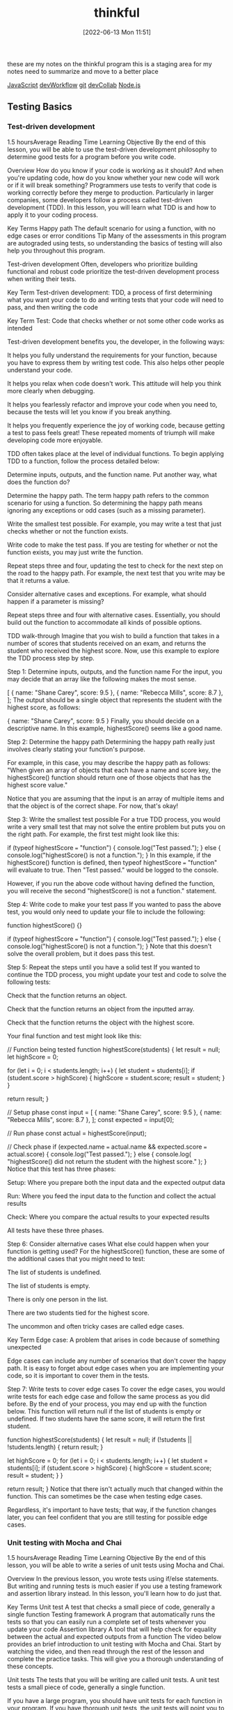 :PROPERTIES:
:ID:       c4ffc59c-65b7-4f0e-b749-bcd46ef75fb0
:END:
#+title: thinkful
#+date: [2022-06-13 Mon 11:51]

these are my notes on the thinkful program
this is a staging area for my notes need to summarize and move to a better place

[[id:63bc8d8d-4fc8-4b34-8881-43ace1415a53][JavaScript]]
[[id:6df2c337-4b01-470f-9028-d0745498f8a6][devWorkflow]]
[[id:dea16eb4-d34a-421b-b037-9f3e606ec001][git]]
[[id:43e93100-42e8-432e-99bb-ecdd6f6b7097][devCollab]]
[[id:a3333ce5-86aa-4729-af16-cd8dafd42149][Node.js]]

** Testing Basics
*** Test-driven development
1.5 hoursAverage Reading Time
Learning Objective
By the end of this lesson, you will be able to use the test-driven development philosophy to determine good tests for a program before you write code.

Overview
How do you know if your code is working as it should? And when you're updating code, how do you know whether your new code will work or if it will break something? Programmers use tests to verify that code is working correctly before they merge to production. Particularly in larger companies, some developers follow a process called test-driven development (TDD). In this lesson, you will learn what TDD is and how to apply it to your coding process.

Key Terms
Happy path
The default scenario for using a function, with no edge cases or error conditions
Tip
Many of the assessments in this program are autograded using tests, so understanding the basics of testing will also help you throughout this program.

Test-driven development
Often, developers who prioritize building functional and robust code prioritize the test-driven development process when writing their tests.

Key Term
Test-driven development: TDD, a process of first determining what you want your code to do and writing tests that your code will need to pass, and then writing the code

Key Term
Test: Code that checks whether or not some other code works as intended

Test-driven development benefits you, the developer, in the following ways:

It helps you fully understand the requirements for your function, because you have to express them by writing test code. This also helps other people understand your code.

It helps you relax when code doesn't work. This attitude will help you think more clearly when debugging.

It helps you fearlessly refactor and improve your code when you need to, because the tests will let you know if you break anything.

It helps you frequently experience the joy of working code, because getting a test to pass feels great! These repeated moments of triumph will make developing code more enjoyable.

TDD often takes place at the level of individual functions. To begin applying TDD to a function, follow the process detailed below:

Determine inputs, outputs, and the function name. Put another way, what does the function do?

Determine the happy path. The term happy path refers to the common scenario for using a function. So determining the happy path means ignoring any exceptions or odd cases (such as a missing parameter).

Write the smallest test possible. For example, you may write a test that just checks whether or not the function exists.

Write code to make the test pass. If you are testing for whether or not the function exists, you may just write the function.

Repeat steps three and four, updating the test to check for the next step on the road to the happy path. For example, the next test that you write may be that it returns a value.

Consider alternative cases and exceptions. For example, what should happen if a parameter is missing?

Repeat steps three and four with alternative cases. Essentially, you should build out the function to accommodate all kinds of possible options.

TDD walk-through
Imagine that you wish to build a function that takes in a number of scores that students received on an exam, and returns the student who received the highest score. Now, use this example to explore the TDD process step by step.

Step 1: Determine inputs, outputs, and the function name
For the input, you may decide that an array like the following makes the most sense.

[
  { name: "Shane Carey", score: 9.5 },
  { name: "Rebecca Mills", score: 8.7 },
];
The output should be a single object that represents the student with the highest score, as follows:

{ name: "Shane Carey", score: 9.5 }
Finally, you should decide on a descriptive name. In this example, highestScore() seems like a good name.

Step 2: Determine the happy path
Determining the happy path really just involves clearly stating your function's purpose.

For example, in this case, you may describe the happy path as follows: "When given an array of objects that each have a name and score key, the highestScore() function should return one of those objects that has the highest score value."

Notice that you are assuming that the input is an array of multiple items and that the object is of the correct shape. For now, that's okay!

Step 3: Write the smallest test possible
For a true TDD process, you would write a very small test that may not solve the entire problem but puts you on the right path. For example, the first test might look like this:

if (typeof highestScore === "function") {
  console.log("Test passed.");
} else {
  console.log("highestScore() is not a function.");
}
In this example, if the highestScore() function is defined, then typeof highestScore === "function" will evaluate to true. Then "Test passed." would be logged to the console.

However, if you run the above code without having defined the function, you will receive the second "highestScore() is not a function." statement.

Step 4: Write code to make your test pass
If you wanted to pass the above test, you would only need to update your file to include the following:

function highestScore() {}

if (typeof highestScore === "function") {
  console.log("Test passed.");
} else {
  console.log("highestScore() is not a function.");
}
Note that this doesn't solve the overall problem, but it does pass this test.

Step 5: Repeat the steps until you have a solid test
If you wanted to continue the TDD process, you might update your test and code to solve the following tests:

Check that the function returns an object.

Check that the function returns an object from the inputted array.

Check that the function returns the object with the highest score.

Your final function and test might look like this:

// Function being tested
function highestScore(students) {
  let result = null;
  let highScore = 0;

  for (let i = 0; i < students.length; i++) {
    let student = students[i];
    if (student.score > highScore) {
      highScore = student.score;
      result = student;
    }
  }

  return result;
}

// Setup phase
const input = [
  { name: "Shane Carey", score: 9.5 },
  { name: "Rebecca Mills", score: 8.7 },
];
const expected = input[0];

// Run phase
const actual = highestScore(input);

// Check phase
if (expected.name === actual.name && expected.score === actual.score) {
  console.log("Test passed.");
} else {
  console.log(
    "highestScore() did not return the student with the highest score."
  );
}
Notice that this test has three phases:

Setup: Where you prepare both the input data and the expected output data

Run: Where you feed the input data to the function and collect the actual results

Check: Where you compare the actual results to your expected results

All tests have these three phases.

Step 6: Consider alternative cases
What else could happen when your function is getting used? For the highestScore() function, these are some of the additional cases that you might need to test:

The list of students is undefined.

The list of students is empty.

There is only one person in the list.

There are two students tied for the highest score.

The uncommon and often tricky cases are called edge cases.

Key Term
Edge case: A problem that arises in code because of something unexpected

Edge cases can include any number of scenarios that don't cover the happy path. It is easy to forget about edge cases when you are implementing your code, so it is important to cover them in the tests.

Step 7: Write tests to cover edge cases
To cover the edge cases, you would write tests for each edge case and follow the same process as you did before. By the end of your process, you may end up with the function below. This function will return null if the list of students is empty or undefined. If two students have the same score, it will return the first student.

function highestScore(students) {
  let result = null;
  if (!students || !students.length) {
    return result;
  }

  let highScore = 0;
  for (let i = 0; i < students.length; i++) {
    let student = students[i];
    if (student.score > highScore) {
      highScore = student.score;
      result = student;
    }
  }

  return result;
}
Notice that there isn't actually much that changed within the function. This can sometimes be the case when testing edge cases.

Regardless, it's important to have tests; that way, if the function changes later, you can feel confident that you are still testing for possible edge cases.

*** Unit testing with Mocha and Chai
1.5 hoursAverage Reading Time
Learning Objective
By the end of this lesson, you will be able to write a series of unit tests using Mocha and Chai.

Overview
In the previous lesson, you wrote tests using if/else statements. But writing and running tests is much easier if you use a testing framework and assertion library instead. In this lesson, you'll learn how to do just that.

Key Terms
Unit test
A test that checks a small piece of code, generally a single function
Testing framework
A program that automatically runs the tests so that you can easily run a complete set of tests whenever you update your code
Assertion library
A tool that will help check for equality between the actual and expected outputs from a function
The video below provides an brief introduction to unit testing with Mocha and Chai. Start by watching the video, and then read through the rest of the lesson and complete the practice tasks. This will give you a thorough understanding of these concepts.


Unit tests
The tests that you will be writing are called unit tests. A unit test tests a small piece of code, generally a single function.

If you have a large program, you should have unit tests for each function in your program. If you have thorough unit tests, the unit tests will point you to any functions that aren't working as expected. This makes it easy to track down where issues are.

Testing framework
In the previous lesson, you saw that you could manually call the highestScore() function and test it with if/else statements, like so:

const input = [
  { name: "Shane Carey", score: 9.5 },
  { name: "Rebecca Mills", score: 8.7 },
];
const expected = input[0];
const actual = highestScore(input);
if (expected.name === actual.name && expected.score === actual.score) {
  console.log("Test passed.");
} else {
  console.log(
    "highestScore() did not return the student with the highest score."
  );
}
Although this approach works, running multiple tests requires multiple console.log() statements. This can make the test code confusing to read and the output difficult to interpret. So instead, you can use a testing framework.

Key Term
Testing framework: A program that automatically runs the tests so that you can easily run a complete set of tests whenever you update your code

Mocha
There are several testing frameworks for JavaScript. In this program, you will be using Mocha. Mocha tells you how to format your tests so that it can automatically run them. With Mocha, like with most testing frameworks, you will be writing a function for every test.

Assertion library
You will also be using an assertion library to help with testing. An assertion library is a tool that will help check for equality between the actual and expected outputs from a function. Assertion libraries are particularly useful for comparing more complex data structures, like arrays and objects.

Chai
In this program, the assertion library that you'll use is called Chai.

Do this
Function setup
You will be creating a new function called averageScore(). This function will take an array of students with names and scores and return a number that represents the average score among all students. The following code shows the happy path for the function.

const input = [
  { name: "Shane Carey", score: 9.5 },
  { name: "Rebecca Mills", score: 8.7 },
  { name: "Catarina Lima", score: 9.7 },
];
averageScore(input); //> 9.3
Project setup
Create a directory for this project and name it something like testing-with-mocha-chai. Then navigate to the new directory in the command line.

Run npm init -y to create a package.json file with default values.

Then install Mocha and Chai, as follows:

npm install --save-dev mocha chai
It's typical to include testing frameworks as a developer dependency, because testing is a process that you run in development rather than in production.

Now, create a folder called src/ and create a file called main.js inside of it. You will be implementing the averageScore() function in this file.

As shown below, start with an empty function stub and export the function.

function averageScore(students) {
  // TODO
}

module.exports = averageScore;
Test files
Generally, you will have a test file for every file in your project. Because you have the code file main.js, you will need a corresponding test file called main.test.js.

Test files should have the suffix .test.js, because Mocha will be checking file names for that suffix when looking for test files to execute. It's conventional to give test files the same name as the file that they are testing, for easy reference.

There are a few places where you can store test files. One option is to put them all inside of a single folder.

Do this
Create a test file
Create the file main.test.js in a new folder called test.

You will need to import the averageScore() function in order to test it, so start with this line:

const averageScore = require("../src/main");
At the end of this step, your project structure should look like the following:

.
├── node_modules
├── package-lock.json
├── package.json
├── src
│   └── main.js
└── test
    └── main.test.js
Update package.json
You need to tell Node which testing framework you are using and the command to run it. Update the package.json file to include the following script:

{
  "scripts": {
    "test": "mocha test"
  }
}
In the test script above, test references a folder named test.

Run npm test
The npm test command runs all of your tests. If you run it now, you will see the following:

0 passing (1ms)
The output shows you how many tests have passed or failed, and how long it took. This test output shows that zero tests are passing. This makes sense; you haven't written any tests yet.

Writing a test
For each test, you will call two special functions: describe() and it().

The describe() function
The describe() function allows you to describe what you are testing. This function takes in two arguments:

A string message explaining what is being tested, which is often the name of the function or topic

A callback function that contains a set of individual tests for the function or topic

Here's an example:

describe("averageScore", () => {
  // More will go here
});
Think of describe() as a way to group a set of related tests together. You can optionally nest multiple describe() statements inside of each other, if it makes sense to create further subgroups for individual tests with a describe() block.

The it() function
Inside of the describe() callback function, use the it() function to define the steps for testing your function. The it() function takes in two arguments:

A string message explaining a desired behavior of the function. Typically, these statements use the it() function name as part of a sentence.

A callback function that defines the steps for testing the desired behavior of your function.

Here's an example:

describe("averageScore", () => {
  it("should return the average score among all students", () => {
    // More will go here
  });
});
The above example is a typical test case. It reads like a sentence and describes the happy path.

Do this
Run your tests
Copy the above JavaScript into your main.test.js file. Then, run your tests using the npm test command. You will see something like the following:

averageScore
  ✓ should return the average score among all students

1 passing (3ms)
Notice that it says that the tests are passing, but you still haven't actually written any tests.

Mocha will run all of the tests. They are considered passing as long as they do not cause an error. Any tests that do cause an error will be considered to be failing.

The expect() function
In the it() function, use the expect() function to tell the test to throw an error if the result is not as expected.

First, in your main.test.js file, you must require the expect() function from the Chai package:

const expect = require("chai").expect;
Then, you will be able to use the expect() function inside of the it() function.

To compare if two values are the same, use the chained method to.equal() with expect(). For example, the following code checks whether 1+1 is equal to 2, and throws an error if those values aren't equal.

expect(1 + 1).to.equal(2); // No error
The following code doesn't get the expected result, so it will throw an error.

expect(1 + 1).to.equal(1); // Error
The entire passing test suite for the simple example above might look like this:

const expect = require("chai").expect;

describe("Checking equality", () => {
  it("should return true if the equation is correct", () => {
    expect(1 + 1).to.equal(2); // No error
  });
});
Do this
Add a new test
First, include the following line at the top of your main.test.js file.

const expect = require("chai").expect;
Then, add the following inside of your it() function in the main.test.js file.

const input = [
  { name: "Shane Carey", score: 9.5 },
  { name: "Rebecca Mills", score: 8.7 },
  { name: "Catarina Lima", score: 9.7 },
];
const expected = 9.3;
const actual = averageScore(input);
expect(actual).to.equal(expected);
Finally, run npm test. You will see something like the following:

averageScore
  1) should return the average score among all students


0 passing (6ms)
1 failing

1) averageScore
      should return the average score among all students:
    AssertionError: expected undefined to equal 9.3
    at Context.<anonymous> (test/main.test.js:13:23)
    at processImmediate (internal/timers.js:456:21)
In the above output, you can see that one test is failing. It also describes why the test is failing:

AssertionError: expected undefined to equal 9.3
The undefined value is what is stored inside the actual variable in your test. This variable is undefined because the actual function hasn't been implemented!

Make the test pass
To make the test pass, you will have to implement the function in main.js:

function averageScore(students) {
  let totalScore = 0;
  for (let i = 0; i < students.length; i++) {
    totalScore += students[i].score;
  }
  return Number((totalScore / students.length).toFixed(1));
}
Then, run npm test. You will see something like the following:

averageScore
  ✓ should return the average score among all students


1 passing (5ms)
Complete example
A completed example from this lesson can be found here:

Testing basics: Unit testing with Mocha and Chai

*** More with Chai
1.5 hoursAverage Reading Time
Learning Objective
By the end of this lesson, you will be able to use different expect() methods to test your code.

Overview
The assertion library Chai includes many more ways to test your code besides to.equal(). In this lesson, you will learn different methods that you can call to more easily test your code.

Start by watching the video below, which provides a brief introduction to this topic. Then, read through the rest of the lesson and complete the practice work required. This will give you a full understanding of these concepts.


Code starters
Download the following code to your machine, and follow the instructions to get everything running as expected.

Testing: More with Chai (Starter)
When you run npm test, you should have a single test failing.

Using the documentation
As you can see from Chai's documentation, there are many different methods that you can use for testing. In general, you should consider having the documentation open while you are learning to build your own tests.

In this lesson, you will learn some of the more common methods—but don't let your learning stop there!

The to.be.a() method
One method that you can use in tests is the to.be.a() method. This method allows you to check for the expected result's data type.

expect("Score").to.be.a("string");
expect(10).to.be.a("number");
This method is particularly useful if you are following a strict TDD process. Early on, you may just check whether or not a returned value is of a certain type, before later testing whether or not it is the right value.

There is also a to.be.an() method, which works exactly the same way.

expect({}).to.be.an("object");
Do this
Remove extraneous checks
Although the to.be.a() method can be very useful when first writing a function, it becomes extraneous as you add more specific tests. For example, take a look at the following code from the project that you downloaded at the beginning of this lesson.

const actual = medianScore(students);
const expected = 8.4;
expect(actual).to.be.a("number");
expect(actual).to.equal(expected);
In this case, the to.equal() check is more specific and covers the check for to.be.a("number").

Take a moment to remove the to.be.a() statements in your test file.

The to.equal() method versus the to.eql() method
Take a look at the following code. What do you expect the output to be?

[] === [];
The above code will result to false. Despite the fact that the two arrays look the same, each of the arrays is unique and has its own reserved memory.

Often, while testing, you'll want to check whether or not one object or array matches another. For example, from the project that you downloaded earlier, this test is currently failing:

const actual = topScoringStudent(students);
const expected = { name: "Riley Morgan", score: 9.8 };
expect(actual).to.equal(expected);
When you look at the test failure, shown below, you may be even more confused.

AssertionError: expected { name: 'Riley Morgan', score: 9.8 } to equal { name: 'Riley Morgan', score: 9.8 }
Although these objects look the same, they are different objects in memory. Instead, you can use to.eql() to check for deep equality. That is, this method will check the contents of arrays and objects to see if they are the same.

expect(actual).to.eql(expected);
Do this
Update your tests
Update the second test to use eql() instead of equal(). When you run the test again, all of the tests should pass.

More expect() methods
There are dozens of other methods and properties that you could use for testing. Here are some of the most common:

empty
include()
lengthOf()
true
Note that it is generally preferred to use the specific methods (like to.have.lengthOf()) when possible, because it makes the code and error messages easier to understand.

Complete example
A completed example from this lesson can be found here:

Testing: More with Chai

*** Unit testing with Jest
1.5 hoursAverage Reading Time
Learning Objective
By the end of this lesson, you will be able to write a series of unit tests using Jest.

Overview
In previous lessons, you saw how using a testing framework like Mocha and an assertion library like Chai can make writing tests easier. Keep in mind that a testing framework is a program that automatically runs the tests so that you can easily run a complete set of tests whenever you update your code, whereas an assertion library is a tool that will help check for equality between the actual and expected outputs from a function. In this lesson, you will learn about another popular testing tool: Jest.

Jest
Jest is a JavaScript testing framework developed by Facebook. It includes both an assertion library and a test runner. Jest is used extensively throughout the curriculum and is one of the most popular testing frameworks nowadays, so it's important to be familiar with it. Luckily, its syntax is quite similar to Mocha and Chai.

Do this
Set up the project
Create a directory for this project and name it something like testing-with-jest. Then navigate to the new directory in the command line.

Run npm init -y to create a package.json file with default values.

Then install Jest as a development dependency, as follows:

npm install --save-dev jest
Now, create a folder called src/ and create a file called main.js inside of it. You will be implementing a function called findHighestScoringStudent() inside this file.

Start with an empty function stub and export the function, as follows:

function findHighestScoringStudent(students) {
  // TODO
}

module.exports = findHighestScoringStudent;
Function setup
You will be creating a new function called findHighestScoringStudent(). This function will take an array of students with names and scores and return the student with the highest score. If there are multiple students with the same highest score, you can return any one of them. The following code shows the happy path for the function.

const mathStudents = [
  { name: "Shane Carey", score: 9.5 },
  { name: "Catarina Lima", score: 9.7 },
  { name: "Rebecca Mills", score: 8.7 },
];
findHighestScoringStudent(students); //> { name: "Catarina Lima", score: 9.7 }
Test files
Setting up test files in Jest is similar to setting up test files for Mocha. Test files should have the suffix .test.js, because Jest will be checking file names for that suffix when looking for test files to execute.

Do this
Create a test file
In a new folder called tests/, create the file main.test.js and import the findHighestScoringStudent() function in this file so that you can test it:

const findHighestScoringStudent = require("../src/main");
At the end of this step, your project structure should look like this:

.
├── node_modules
├── package-lock.json
├── package.json
├── src
│   └── main.js
└── tests
    └── main.test.js
Update package.json
Add the following test script to your package.json:

{
  "scripts": {
    "test": "jest"
  }
}
Run npm test
If you run the npm test command now, the test output would show that the test suite has failed to run, because you haven't written any tests.

 FAIL  tests/main.test.js
  ● Test suite failed to run

    Your test suite must contain at least one test.
Writing a test
Similar to writing a test with Mocha and Chai, you will call the describe() and it() functions for each test. Keep in mind the describe() function allows you to group a set of related tests together. The it() function, which is typically nested inside of the describe() function, describes the steps for testing your function.

Here's an example:

describe("findHighestScoringStudent", () => {
  it("should return the student with the highest score", () => {
    // Steps for testing the function
  });
});
Tip
Sometimes, instead of the it() function, you may encounter the test() function instead. Both it() and test() are exactly the same; the it() function is an alias of test().

The following setup, using the test() function, is also valid:

describe("findHighestScoringStudent", () => {
  test("should return the student with the highest score", () => {
    // Steps for testing the function
  });
});
Do this
Run your tests
Copy the above JavaScript into your main.test.js file. Then, run your tests using the npm test command. You will see something like the following:

findHighestScoringStudent
  ✓ should return the student with the highest score
1 passing (1ms)
Notice that the tests are passing even though you haven't actually written any tests. Similar to Mocha, Jest considers tests to be passing as long as they don't throw an error. Any tests that do cause an error will be considered to be failing.

The expect() function and Jest matchers
Next, you will use the expect() function to tell the test to throw an error if the result isn't as expected.

Keep in mind that Jest already includes an assertion library, so there's no need to install a separate assertion library. Jest's assertion library exposes an expect() function that you can use to assert values in your tests.

To perform an assertion, you will call matchers on the output of the expect() function. Previously, to check whether 1 + 1 is equal to 2 using the Chai library, you used the to.equal() matcher, as follows:

expect(1 + 1).to.equal(2);
To perform the same check with Jest, you will have to use the toBe() matcher. toBe() checks for exact equality, as follows:

expect(1 + 1).toBe(2);
To compare objects, use toEqual() instead, which recursively checks every property of an object. For example, the test below checks whether or not two given person objects have the same properties and values:

test("two persons have the same name", () => {
  const personOne = { name: "Jane" };
  const personTwo = { name: "Jane" };
  expect(personOne).toEqual(personTwo);
});
Besides toBe() and toEqual(), there are dozens of other Jest methods and properties that you could use for testing.

Refer to the documentation to learn about some of the most common matchers for comparing truthiness, numbers, strings, arrays, and more in a test.

Do this
Add a new test
In your tests/main.test.js file, add the following code inside of your it() function:

const mathStudents = [
  { name: "Shane Carey", score: 9.5 },
  { name: "Catarina Lima", score: 9.7 },
  { name: "Rebecca Mills", score: 8.7 },
];

const expected = { name: "Catarina Lima", score: 9.7 };
const actual = findHighestScoringStudent(mathStudents);

expect(actual).toEqual(expected);
Now, run npm test. You will see a failing test:

  findHighestScoringStudent
    ✕ should return the student with the highest score (4 ms)

  ● findHighestScoringStudent › should return the student with the highest score

    expect(received).toEqual(expected) // Deep equality

    Expected: {"name": "Catarina Lima", "score": 9.7}
    Received: undefined
Make the test pass
To make the test pass, you will have to implement the function in main.js:

function findHighestScoringStudent(students) {
  let student = students[0];
  for (let i = 1; i < students.length; i++) {
    if (students[i].score > student.score) {
      student = students[i];
    }
  }
  return student;
}
Then, run npm test. You will see the test is now passing:

findHighestScoringStudent
  ✓ should return the student with the highest score
1 passing (1ms)
Now you know how to write unit tests with Jest. As you can see, the process for setting up tests with Jest is largely similar to Mocha and Chai, but Jest includes a built-in assertion library and offers a slightly different and cleaner matcher syntax.

Complete example
A completed example from this lesson can be found here:

Testing basics: Unit testing with Jest

*** Coverage
1.5 hoursAverage Reading Time
Learning Objective
By the end of this lesson, you will be able to use code coverage tools to identify opportunities for new tests.

Overview
How do you know if you've tested your code adequately? Although experience will help, you can also make use of code coverage tools, which will let you know which parts of your code are covered by tests. Although code coverage tools aren't perfect, they can lead you in the right direction when it comes to testing.

Code starters
In this lesson, you'll continue working with the project that you downloaded in the previous lesson. If you need to, you can download the code below. Follow the installation instructions to get everything up and running.

Testing: More with Chai
How it works
Take a look at the following function. How many possible outcomes are there?

function assignGrade(score) {
  let result = "F";

  if (score > 0.9) {
    result = "A";
  } else if (score > 0.8) {
    result = "B";
  } else if (score > 0.7) {
    result = "C";
  }

  return result;
}
For the above function, the following return values are possible:

A

B

C

F

When building tests for this function, you want to cover as many cases as possible, increasing your code coverage. Code coverage tools work by looking at individual lines, functions, and paths that code can take, and comparing those to what you test. The more that you've tested, the higher score you receive on your code coverage test.

Installing code coverage tools
The nyc package makes it easy to integrate code coverage tools into your workflow. After installing the package as a developer dependency, you can update your test script with the following:

{
  "scripts": {
    "test": "nyc --reporter=text mocha test"
  }
}
Now when you run your tests, you'll see something like this at the bottom of your output:

----------|---------|----------|---------|---------|-------------------
File      | % Stmts | % Branch | % Funcs | % Lines | Uncovered Line #s
----------|---------|----------|---------|---------|-------------------
All files |     100 |      100 |     100 |     100 |
 main.js  |     100 |      100 |     100 |     100 |
----------|---------|----------|---------|---------|-------------------
The above output shows two lines: one for all files and another for a specific file, main.js. Each column describes a different topic that is being assessed by the tool.

Stmts refers to whether or not each individual statement of code (such as let result = 10;) was executed by tests.

Branch refers to whether or not each branch (for example, if/else) was executed by tests.

Funcs refers to whether or not each function was executed by tests.

Lines literally refers to whether or not each line of code was executed by tests.

Do this
Install nyc
Install the nyc package as a developer dependency, as follows:

$ npm install --save-dev nyc
Then, update your script as described above.

Run npm test and take a look at the test coverage for your current project. Notice that you also have a .nyc_output folder now.

Respond to coverage
As you're building functions and tests, coverage tools can guide you in the right direction when you're trying to decide what (if anything) to test next.

Do this
Create a lack of coverage
Add the following line of JavaScript to the top of both functions in the main.js file of the current project.

if (!students.length) return null;
Then, try running npm test. Notice which values have changed and which values have stayed the same.

Get to full coverage
Write two new tests for each of the functions, increasing your coverage to 100%.

Prioritize branches
Although code coverage tools are useful, it is definitely possible to spend too much time working on reaching 100%. Instead, it's worthwhile to focus specifically on increasing coverage of the Branch statements, because this is often the code that can break or cause unintended effects.

Complete example
A completed example from this lesson can be found here:

** Error handling basics
*** Understanding errors
1 hourAverage Reading Time
Learning Objective
By the end of this lesson, you will learn how to identify and interpret a variety of errors.

Overview
Earlier in this program, you learned about syntax, reference, and type errors. As you may have seen by now, these aren't the only types of errors that you will encounter when building a Node.js application. Other types of errors include user errors, system errors, and assertion errors. In this lesson, you will focus on identifying and interpreting errors for faster debugging.

Understanding errors
Knowing how to properly identify and understand errors is an essential skill that every developer must possess. You already covered some standard JavaScript errors in the Error types lesson in the JavaScript foundations module, but now you'll take a deeper look at error messages. In this lesson, you'll go back to basics with error messages so that you can better understand how to work with them.

Suppose you have a notfound.js file with the following code:

// Import file
const doesNotExist = require('./does-not-exist');
Running the code above will throw an error similar to this one:

internal/modules/cjs/loader.js:883
  throw err;
  ^

Error: Cannot find module './does-not-exist'
Require stack:
- /home/user/Dev/Thinkful-Ed/tmp/notfound.js
    at Function.Module._resolveFilename (internal/modules/cjs/loader.js:880:15)
    at Function.Module._load (internal/modules/cjs/loader.js:725:27)
    at Module.require (internal/modules/cjs/loader.js:952:19)
    at require (internal/modules/cjs/helpers.js:88:18)
    at Object.<anonymous> (/home/gabriel/Dev/Thinkful-Ed/tmp/errors.js:1:22)
    at Module._compile (internal/modules/cjs/loader.js:1063:30)
    at Object.Module._extensions..js (internal/modules/cjs/loader.js:1092:10)
    at Module.load (internal/modules/cjs/loader.js:928:32)
    at Function.Module._load (internal/modules/cjs/loader.js:769:14)
    at Function.executeUserEntryPoint [as runMain] (internal/modules/run_main.js:72:12) {
  code: 'MODULE_NOT_FOUND',
  requireStack: [ '/home/user/Dev/Thinkful-Ed/tmp/notfound.js' ]
}
What does this error say to you? The error message is very explicit in this case. It says Error: Cannot find module './does-not-exist'. A MODULE_NOT_FOUND error code is also printed in the error message. Error codes are useful when you aren't sure about the error presented. Node's documentation sometimes provides more details of the error in hand:

"MODULE_NOT_FOUND: A module file could not be resolved while attempting a require() or import operation."

Tip
When you don't understand an error message, search for the error code in Node's Errors documentation. If that still doesn't help, sites like Stack Overflow may give more information on the error code.

Do this
Create a new file and run the following code:

const fs = require('fs');
fs.writeFile("/temp/test", "Hello!");
Then consult Node's Errors documentation to learn more about this error. What does the documentation say about this error?

System errors
A system error occurs when an application breaks a constraint set by the operating system. An example of this could be opening a file that doesn't exist or the application not having the proper system permissions.

Suppose you want to read a text file called idontexist.txt:

// Import JavaScript's fs library (used to read and write text files)
const fs = require('fs')
// Attempt to read the idontexist.txt file
const content = fs.readFileSync("idontexist.txt")
If you run the code above, you will get an error like this one:

internal/fs/utils.js:308
    throw err;
    ^

Error: ENOENT: no such file or directory, open 'idontexist.txt'
    at Object.openSync (fs.js:476:3)
    at Object.readFileSync (fs.js:377:35)
    at Object.<anonymous> (/home/user/Dev/Thinkful-Ed/tmp/errors2.js:2:20)
    at Module._compile (internal/modules/cjs/loader.js:1063:30)
    at Object.Module._extensions..js (internal/modules/cjs/loader.js:1092:10)
    at Module.load (internal/modules/cjs/loader.js:928:32)
    at Function.Module._load (internal/modules/cjs/loader.js:769:14)
    at Function.executeUserEntryPoint [as runMain] (internal/modules/run_main.js:72:12)
    at internal/main/run_main_module.js:17:47 {
  errno: -2,
  syscall: 'open',
  code: 'ENOENT',
  path: 'idontexist.txt'
}
Notice how this error has a few properties that the previous error didn't have. System errors may include properties such as syscall, path, and errorno. Also, did you notice which properties are present in both this error and the previous one? The essential properties that all errors need to have are the error code and the error message.

What is ENOENT anyway? ENOENT stands for Error No Entity. Some of these codes come from the operating system, so they may not be as explicit as other error types. If you have a hard time understanding the error, you can always search for the error code in Node's documentation:

"ENOENT (No such file or directory): Commonly raised by fs operations to indicate that a component of the specified pathname does not exist. No entity (file or directory) could be found by the given path."

Tip
Node's documentation provides a list of common system errors. Review the list and try to remember if you have encountered any of those errors.

Do this
Create a new file and run the following code:

const fs = require('fs');
fs.mkdirSync('temp_dir');
What does Node's Errors documentation say about this error?

Assertion errors
Assertion errors indicate a failure of an assertion. These types of errors are more commonly used in testing. There are several assertion libraries, such as Chai, that use these types of errors or similar ones.

The code below uses the assert module to assert that 1 === 2.

const assert = require('assert');
assert.strictEqual(1, 2);
Obviously, this will throw the following error:

assert.js:104
  throw new AssertionError(obj);
  ^

AssertionError [ERR_ASSERTION]: Expected values to be strictly equal:

1 !== 2

    at Object.<anonymous> (/home/user/Dev/Thinkful-Ed/tmp/errors2.js:2:8)
    at Module._compile (internal/modules/cjs/loader.js:1063:30)
    at Object.Module._extensions..js (internal/modules/cjs/loader.js:1092:10)
    at Module.load (internal/modules/cjs/loader.js:928:32)
    at Function.Module._load (internal/modules/cjs/loader.js:769:14)
    at Function.executeUserEntryPoint [as runMain] (internal/modules/run_main.js:72:12)
    at internal/main/run_main_module.js:17:47 {
  generatedMessage: true,
  code: 'ERR_ASSERTION',
  actual: 1,
  expected: 2,
  operator: 'strictEqual'
}
Now, do a quick search for ERR_ASSERTION in Node's documentation:

"A special type of error that can be triggered whenever Node.js detects an exceptional logic violation that should never occur. These are raised typically by the assert module."

Notice how an AssertionError has different properties than other errors. Assertion errors can have actual, expected, and operator properties. The error message and the properties clearly indicate how the actual value differs from the expected value when using the strictEqual operator.

Note: In Testing basics, you reviewed some of the most commonly used assertion methods in testing. Now, check out Chai's documentation to get a broader perspective of the different operators that you may encounter in tests. Becoming familiar with the assert API and the BDD API will help you better understand any assertion errors that you may encounter.

*** Writing errors
1.5 hoursAverage Reading Time
Learning Objective
By the end of this lesson, you will be able to create custom error messages.

Overview
Errors are a way of life when it comes to programming. However, errors can also be a powerful way to improve your functions and ensure that they are used correctly. In this lesson, you'll learn how to create errors to signal to yourself and other developers when something wrong is happening.

Creating errors
You encountered a few different error types and descriptions in the first part of the program. Review them briefly:

ReferenceError: [name] is not defined

TypeError: cannot read property '[name]' of undefined

TypeError: [name] is not a function

SyntaxError: Unexpected token

These kinds of error messages can be more informative than a console.log() statement or a silently failing problem. So next, you're going to learn how to use the throw keyword to create your own errors like this.

The throw keyword
You can make code generate an error by using the throw keyword. Here's an example:

let secret = 42;
let guess = 55;

if (guess !== secret) {
  throw new Error("That's not the secret number!");
}
When JavaScript sees throw, it stops running the code (similar to return) and "unwinds" the code. Then it then prints out the error.

Backtraces
To make it easier for developers to understand what's going on, JavaScript also prints out a backtrace. Each line walks backward through the functions that were called before the error, like this:

function one() {
  two();
}
function two() {
  three();
}
function three() {
  throw new Error("Here's the error");
}
one();
Then, the error will be as follows:

Error: Here's the error
    at three (test.js:8:9)
    at two (test.js:5:3)
    at one (test.js:2:3)
First, you see the error message itself. Next, each line tells you the name of the function and which line of the program this error came from.

Error values
The new Error() syntax is a special syntax for creating objects. This syntax will not be covered in this lesson. However, you can throw anything, not just new Error('message'). Here are some examples:

throw "here's what went wrong";
throw 10;
throw { message: "This a string in an object" };
throw ["two", "message strings"];
When to create errors
Now you know how to create errors. But when should you create them?

It is most useful to throw errors when a function is being used incorrectly. For example, if an essential parameter is missing, you may consider throwing an error. Here's an example:

function checkSecretPassword(password) {
  if (!password) throw "No password given!";
  return password === "SECRET";
}
In the above function, if the password parameter is undefined, an error will be thrown. This will stop other members of your team (or your future self) from making the mistake of not including a password.

*** Try and catch
1.5 hoursAverage Reading Time
Learning Objective
By the end of this lesson, you will be able to handle errors by using try and catch statements.

Overview
Sometimes, you'll want your code to continue running despite an error. This can be useful in cases where you know that it's possible that your code may fail. In this lesson, you'll learn how to handle errors so that your code keeps running. However, this doesn't mean that you should use these methods on all of your code! Error-free code is still the best kind of code.

The try and catch statements
You can use try...catch statements to stop errors before they stop your whole program. To do so, wrap the code that you want to handle in a try block, and then catch any errors that happen inside the try block. The syntax looks like this:

try {
  throw new Error("Something went wrong");
} catch (error) {
  console.log(`We handled the error: ${error}`);
}
Usually, this approach is used to recover from possible errors—not ones that are guaranteed.

For example, take a look at the function below. Here, an error is thrown if the number is too small. Otherwise, the number is printed without an error message. Either way, the function will continue to run and will not stop the execution of the program.

function getRandomNumber() {
  // Math.floor(Math.random() * 100) generates a random number
  const randomNumber = Math.floor(Math.random() * 100);
  const min = 10;
  try {
    if (randomNumber < min) {
      throw `Random number is too small! ${randomNumber} is less than ${min}.`;
    } else {
      console.log(`The random number is: ${randomNumber}`);
    }
  } catch (error) {
    console.log(`An error occurred: ${error}`);
  }
}
Also, notice that the catch statement includes access to the error that was thrown. That error is exactly what was thrown.

For example, in the code below, note how error is being operated on as an array, because that is what was thrown.

try {
  throw ["one", "two", "three"];
} catch (error) {
  const errors = error.join(", ");
  console.log(`Multiple errors: ${errors}`);
}

** Promises
*** Sync and async code
1.5 hoursAverage Reading Time
Learning Objective

By the end of this lesson, you will be able to differentiate between synchronous and asynchronous code.
Overview

In this lesson, you'll learn about what exactly asynchronous code is. You'll learn why some code will be asynchronous and what asynchronous code looks like. Although it's a small step in the process, this lesson marks the beginning of your venture into building fully featured applications.
Key Terms

Event loop
    A design pattern that a program may use to prioritize certain lines of code for execution

In this next section of this program, you can expect to go a little deeper into JavaScript as you continue honing your skills as a web development expert!

You should be excited and proud of what you're learning in this program. The skills that you're learning are very high in demand right now. In fact, LinkedIn announced that "JavaScript Developer" is one of the top ten most in-demand jobs based on the number of LinkedIn job posts in Q4 2021.

Up to this point, the code that you've run has been synchronous. That is, the lines of code have run one after another in the order that they were provided. But not all code runs like this. In fact, some of the most important code that you run will be asynchronous.
Terminology

The video below provides an overview of the difference between synchronous and asynchronous code. Start by watching the video, and then read through the rest of the lesson and complete the practice work required. This will give you a full understanding of these concepts.

Synchronous code (also called sync code) executes one code instruction at a time, in the order that the instructions are given. Asynchronous code (also called async code) executes multiple instructions simultaneously, and the order in which the instructions complete isn't known. These differences are visualized below:
Difference between synchronous and asynchronous execution

It's a lot easier to understand the difference between these two types of code with an example. So take a look at the code snippet below:

function useSetTimeout() {

  console.log("Start!");


  setTimeout(() => {

    console.log("Inside setTimeout!");

  }, 1000);


  console.log("End!");

}


useSetTimeout();

The function above contains three log() statements.

The second log() statement, "Inside setTimeout!", is inside of a function passed to the setTimeout() function. The setTimeout() function takes two arguments: a callback function and a number that represents the number of milliseconds that should elapse before firing the callback function.

This leads to the following text being logged to the console.

Start!

End!

Inside setTimeout!

Despite the fact that the setTimeout() function is invoked immediately, the callback function isn't invoked until later. That means that the setTimeout() function is an asynchronous operation. This is visualized in the diagram below:
setTimeout() visualization
Event loop

The video below provides a brief introduction to event loops.

Knowing how setTimeout() works, the above ordering makes sense.

Of course Inside setTimeout! would be printed after "End!" if it was forced to wait for one second before running. But take a look at the code below—this results in exactly the same output.

function useSetTimeout() {

  console.log("Start!");


  setTimeout(() => {

    console.log("Inside setTimeout!");

  }, 0);


  console.log("End!");

}


useSetTimeout();

Notice that the setTimeout() function was told to wait for 0 milliseconds. So how is it possible that "End!" is still printed before "Inside setTimeout!"?

The reason has to do with something called the event loop. The event loop describes a process by which JavaScript prioritizes certain lines of code for execution. Asynchronous code is placed into a queue where it will always run after the synchronous lines of code in the current file. If the current file has two or more asynchronous operations, you cannot determine the order in which the asynchronous operations will complete.

The event loop is a complex and interesting topic that deserves its own lesson. But for now, the way that code is run in JavaScript will be described simply. Essentially, when JavaScript is being interpreted, asynchronous operations are not executed immediately. Instead, they are placed into an event queue and executed later. Those operations will be run as soon as they can (which is always after the synchronous code has been run). Take a look at the below visualization of the process:
setTimeout() visualization

To further reinforce how this works, take a look at another example. Can you determine the order in which the statements below will run?

console.log("Start!"); // Synchronous code


setTimeout(() => {

  console.log("Inside first setTimeout!"); // Asynchronous code

}, 0);


setTimeout(() => {

  console.log("Inside second setTimeout!"); // Asynchronous code

}, 0);


console.log("End!"); // Synchronous code

It's important to note that each function in the above code is invoked when it is encountered. That is, all of the code is being invoked in the order in which it's written. However, the results of the asynchronous function calls aren't immediate.

In the above code, the log() statements for "Start!" and "End!" are synchronous function calls, so you will see the output from those function calls immediately.

However, when setTimeout() is invoked, it doesn't execute the callback immediately. Instead, a new event is placed on the event queue along with the callback passed to setTimeout(). After the current file is done executing, the events in the queue are executed in order from oldest to newest (or first-in, first-out). As a result, the callback function passed into setTimeout() will always run after the synchronous code in the current file.

So, the above code will result in the following output:

Start!

End!

Inside first setTimeout!

Inside second setTimeout!

Again, this is a simplistic view of the event loop, but it demonstrates the main concept at hand. In short, despite the order in which the code is written, some code will take longer to run.
Why use asynchronous JavaScript?

Synchronous code will block further execution until it has finished what it's doing. As a result, a long-running JavaScript function will make the web page or server unresponsive until the function has finished. This can result in a terrible user experience.

To solve this problem, JavaScript makes certain operations asynchronous. This way, the web page or server is responsive while waiting for long-running tasks to complete.
Common scenarios

Now that you understand the basics of how asynchronous code works, consider where it might be useful. In the real world, when might you see asynchronous code used?

Asynchronous code is usually preferred when one of the following conditions applies:

    You want the application to continue to be able to run without waiting for some process.

    You have no choice but to wait because the process depends on something outside of your control.

Now, take a look at some scenarios where asynchronous code is quite common. You'll encounter some of these further on in the program.
Animations

In web development, many graphical animations are powered by JavaScript using tools like setTimeout(). This can be anything from incredible visual displays to a notification icon blinking red.

Either way, timing is important for animation, as is interactivity. When an animation starts on a web page, you probably don't want the rest of the web page to stop running completely to wait for that animation to finish. Because of this, animations on the web are run asynchronously.

The video below provides an overview of this topic.
Do this
Animate part of a web page

Now you will create a web page with a simple animation. However, the first JavaScript that you will write will be synchronous.

Create a new folder on your computer. Then add the following code to animation.html.

<!DOCTYPE html>

<html lang="en">

  <body>

    <div id="root" style="position: absolute; height: 1000px">Animate me!</div>


    <script type="application/javascript">

      const rectangle = document.querySelector("#root");


      let leftPosition = 0;


      function animateDiv() {

        console.log(`Start animateDiv ${leftPosition}`);


        leftPosition += 1;


        rectangle.style.left = `${leftPosition}px`;


        if (leftPosition < 200) {

          console.log(`Before animateDiv`);

          animateDiv();

          console.log(`After animateDiv`);

        }


        console.log(`End animateDiv`);

      }


      requestAnimationFrame(animateDiv);

    </script>

  </body>

</html>

Then open the page in your default browser. The "Animate me!" text doesn't move across the page like you might expect. Look at the browser's console and notice the order of the console.log() statements.

Now, change the code to call requestAnimationFrame(animateDiv) rather than animateDiv().

<!DOCTYPE html>

<html lang="en">

<body>


<div id="root" style="position: absolute; height: 1000px">

    Animate me!

</div>


<script type="application/javascript">

  const rectangle = document.querySelector('#root');


  let leftPosition = 0;


  function animateDiv () {

    console.log(`Start animateDiv ${leftPosition}`)


    leftPosition += 1;


    rectangle.style.left = `${leftPosition}px`;


    if (leftPosition < 200) {

      console.log(`Before animateDiv`)

-     animateDiv();

+     requestAnimationFrame(animateDiv);

      console.log(`After animateDiv`)

    }


    console.log(`End animateDiv`)

  }


  requestAnimationFrame(animateDiv);

</script>

</body>

</html>

Again, open the page in your default browser. The "Animate me!" text now moves smoothly across the page. You can also scroll the page up and down during the animation. Next, look at the browser's console and notice that the order of the console.log() statements has changed. This is because requestAnimationFrame() is an asynchronous function that allows the browser to repaint the screen between calls to animateDiv().
External web requests

The video below provides an overview of external web requests.

When you're requesting data from an external source, you have little choice but to wait for the requested information. If the external source is down or having a slow day, the request will take longer.

This isn't the same as depending on an external package; when you use libraries, you'll likely download them to your project so that they can be accessed quickly. In contrast, external web requests involve requesting data from some other website.
Tip

Intensive processes, like processing images or video files, are often put into an asynchronous function so that the long-running process doesn't slow down the main program.
Do this
Write an asynchronous function

Now you will write code that downloads a video from a remote server and processes it after the download completes. However, downloading a large video from a remote server takes some time depending on the network speed and the size of the video.

Note: Rather than actually downloading or processing the video, you will use the setTimeout() function to simulate the time that it takes for downloading and processing.

Create a new folder on your computer, then add the following code to download-and-process-video.js:

function download(url) {

  console.log(`Start downloading video from ${url} ...`);


  setTimeout(() => {

    const fileName = url.split("/").pop();

    console.log(`Video downloaded from ${url} to ${fileName}.`);

  }, 2000);

}


function process(videoFile) {

  console.log(`Start processing ${videoFile} ...`);


  setTimeout(() => {

    console.log(`Video processing complete: ${videoFile}.`);

  }, 4000);

}


const url = "https://www.thinkful.com/sync-and-async.mov";


const fileName = download(url);


process(fileName);

In the above code, the download() and process() functions are both synchronous functions. However, they both call setTimeout(), an asynchronous function.

Before running the code, take a moment to write down what you think the output will be when you run the above code. Then run the code, using node download-and-process-video.js. You'll see the following output:

Start downloading video from https://www.thinkful.com/sync-and-async.mov ...

Start processing undefined ...

Video download from https://www.thinkful.com/sync-and-async.mov to sync-and-async.mov.

Video processing complete: undefined.

As you can see from the above output, the process() function started before the download() function completed. The behavior that you want is for the code to wait for the download to complete, then call the process() function.

To fix this problem, pass the process() function to the download() function as a callback, as shown below. When the download() function is complete, it will call the callback() function, passing in the filename.

-function download (url) {

+function download (url, callback) {

   console.log(`Start downloading video from ${url} ...`);


   setTimeout(() => {

     const fileName = url.split('/').pop()

     console.log(`Video downloaded from ${url} to ${fileName}.`);

+    callback(fileName)

   }, 3000);

 }


function process (videoFile) {

  console.log(`Start processing ${videoFile} ...`);


  setTimeout(() => {

    console.log(`Video processing complete: ${videoFile}.`);

  }, 4000);

}


const url = 'https://www.thinkful.com/sync-and-async.mov';


-const fileName = download(url);

+download(url, process);


-process(fileName);

In the above code, the download() function now takes a callback function as a second parameter. The download() function does not know what the callback function does, only that it should be called after the download is complete. You have already used callback functions for the find(), filter(), map(), some(), and every() functions on an array, so this pattern will seem familiar.

Now, run the code again using node download-and-process-video.js. You'll see the following output:

Start downloading video from https://www.thinkful.com/sync-and-async.mov ...

Video downloaded from https://www.thinkful.com/sync-and-async.mov to sync-and-async.mov.

Start processing sync-and-async.mov ...

Video processing complete: sync-and-async.mov.

Now the code works as expected.

Although it may seem like the code is blocked while it is waiting for the download, the code is able to execute other commands while waiting for the download. Add the following code to the end of the file to see that other commands are still processed while waiting for the download.

setInterval(() => console.log("some other work is happening here"), 500);

Now, the output will look like this:

Start downloading video from https://www.thinkful.com/sync-and-async.mov ...

some other work is happening here

some other work is happening here

some other work is happening here

some other work is happening here

some other work is happening here

Video downloaded from https://www.thinkful.com/sync-and-async.mov to sync-and-async.mov.

Start processing sync-and-async.mov ...

some other work is happening here

some other work is happening here

some other work is happening here

some other work is happening here

some other work is happening here

some other work is happening here

some other work is happening here

some other work is happening here

Video processing complete: sync-and-async.mov.

some other work is happening here

...

As you can see, asynchronous code allows the web page and server to remain responsive while waiting for long-running tasks to complete.

*** Creating promises
1.5 hoursAverage Reading Time
Learning Objective

By the end of this lesson, you will be able to create promises using the Promise() constructor function.
Overview

The most popular way to manage asynchronous code in JavaScript is through an object called a promise. A promise can run asynchronous code and provide a set of methods that allows you to extract a single result from that code. In this lesson, you'll learn the basics of creating promises in JavaScript.
What's the problem?

Start by watching the video below, which provides a brief introduction to this topic. Then, read through the rest of the lesson and complete the practice work required. This will give you a full understanding of these concepts.

Recall that asynchronous code complicates the order in which code is run. In some scenarios, this can be challenging. To understand the problem a little better, you will write some code to read a text file containing quotes, then randomly select one of the quotes and print it out for the user.

To begin, create a new folder named quotes to store the files.

In quotes.txt, add the following:

On a long enough timeline, every line of code is obsolete. - Unknown

Deliver yesterday, code today, think tomorrow. - Unknown

A clever person solves a problem. A wise person avoids it. - Albert Einstein

There's no time to stop for gas, we're already late. - Karin Donke

In main.js, add the following code:

const fs = require("fs");


let quote = null;


console.log("Finding a quote...");


fs.readFile("quotes.txt", (error, buffer) => {

  if (error) {

    throw error;

  }

  const lines = buffer.toString().split("\n");

  quote = lines[Math.floor(Math.random() * lines.length)];

});


console.log(`Your quote is: ${quote}`);

The above code reads the contents of quotes.txt using the asynchronous fs.readFile() function. In the readFile() callback function, it splits the file contents into lines and then randomly assigns one of the lines to the quote variable. Finally, it logs Your quote is: ${quote}.
Tip

The fs module used in the code above enables interacting with the file system. The intricacies of the fs library are outside of the scope of this lesson; if you would like to know more, consult the fs documentation.

However, if you run the code above, you'll see that the output doesn't quite work. Take a look:

node main.js


Finding a quote...

Your quote is: null

Why is the quote null?

Remember that any asynchronous code is not executed immediately. Instead, it is added to the event queue and will always run after the code in the current file. This means that the code inside of the fs.readFile() callback will always run after the console.log(`Your quote is: ${quote}`); statement.

One way to fix this code is to move the console.log(`Your quote is: ${quote}`); inside of the fs.readFile() callback.

Another way to fix this code is to use a promise. In JavaScript, promises are a reliable way of knowing when asynchronous code has been completed.
Promises

For an introduction to promises, review the following video.

A promise is a type of object that wraps around asynchronous code. Promises won't run the callback function until needed, and they provide methods to extract the final result.

Promises are an ingenious solution. They allow you to run asynchronous code inside an object that provides you with some functions that you can use to respond to the success or failure of the asynchronous code.

To manage asynchronous code, promises have three states:

    Pending: When a promise is first created, it has a status of pending. For example, with fs.readFile(), the promise would be in the pending state during the time that the file is being read.

    Fulfilled: When the promise has successfully finished running, it has a status of fulfilled. This means that it is ready to pass back a value. In the fs.readFile() example, this is after the error and buffer are passed to the callback function.

    Rejected: If something goes wrong, the promise changes to a status of rejected. This means that something failed. In the fs.readFile() example, if the first parameter, error, is truthy, that means that there was an error reading the file—so the promise should be rejected. The rejected status is especially likely to come up when you're making external web requests or reading files.

Syntax

Take a look at the code below, which demonstrates the creation of a promise.

const newPromise = new Promise((resolve, reject) => {

  // Your code here...

});

The code above demonstrates the following:

    A new promise can be created using the new keyword with the Promise class. This will create an instance of a promise.

    Promises can be assigned to variables.

    The only argument to pass in to the Promise constructor is a callback function that has two parameters: resolve and reject.

The following diagram shows how the resolve() and reject() methods change the state of the promise.
A pending promise can either be fulfilled with a value or rejected with a reason

As you can see in the diagram above, a pending promise can either be fulfilled with a value, or rejected with a reason (error). Finally, a fulfilled or rejected promise cannot transition into any other state.
Do this
Return a promise

The video below outlines how to return promises from functions.

Next, you will write a function that returns a promise. Inside the returned promise, you will write some code that executes fs.readFile() to read the file contents.

Create a file named read-file.js, and add the following code:

const fs = require("fs");


function readFile(fileName) {

  return new Promise((resolve, reject) => {

    fs.readFile(fileName, (error, buffer) => {

      if (error) {

        return reject(error);

      }

      resolve(buffer.toString());

    });

  });

}


module.exports = readFile;

In the code above, you can see that readFile() returns a new Promise(). The promise takes a callback function with two parameters, resolve() and reject(), which are both functions.

To fulfill the promise successfully, pass the final value that you want to extract from the promise to the resolve() function. In the example above, the file contents are passed into the resolve() function and the promise becomes fulfilled.

The reject() function works the same way as resolve(), except that it is used when the asynchronous code has failed or gone wrong in some way. In the above example, if error has a truthy value, then error is passed to the reject() function and the promise becomes rejected. You will see more examples using reject() in the future.
Do this
See a promise change state

Next, you will write some code that uses the readFile() function that you created earlier. This new code will log the promise returned by readFile() two different times, a few milliseconds apart, so that you can see the promise change state automatically when the asynchronous code inside the promise completes.

Create a new file named quotes.js, and add the following code:

const readFile = require("./read-file");


const readFilePromise = readFile("quotes.txt");


console.log(readFilePromise);


setTimeout(() => {

  console.log(readFilePromise);

}, 500);

Run the code above using node quotes.js. The first console.log(readFilePromise); statement will print something like this:

Promise { <pending> }

Then a few milliseconds later, it will log out the readFilePromise variable again. This time, it will look a bit different:

Promise {

  'On a long enough timeline, every line of code is obsolete. - Unknown\n' +

    'Deliver yesterday, code today, think tomorrow. - Unknown\n' +

    'A clever person solves a problem. A wise person avoids it. - Albert Einstein\n' +

    "There's no time to stop for gas, we're already late - Karin Donke"

}

As you can see above, the readFilePromise variable goes from a pending state to a fulfilled state once the asynchronous code inside the promise callback calls the resolve() function.

More precisely, the promise changes state when the resolve() or reject() function is called.

*** Resolving promises
1.5 hoursAverage Reading Time
Learning Objective

By the end of this lesson, you will be able to use the then() method to extract the resolved value of a promise, and the catch() method to extract the rejected reason of a promise.
Overview

In this lesson, you'll learn how to resolve promises using callback functions.

Now that you know how to create promises, you may have noticed that there is no way to determine the promise's state (such as pending, fulfilled, or rejected). There's also no way to get the resolved value or rejected reason from the promise. Unlike other objects in JavaScript, the state of the promise, and therefore its value, can change from pending to fulfilled or rejected at any time. This means that you need to have a way to be notified when the state of the promise changes. As a result, promises use callback functions to signal the state of the promise. When the promise is resolved, the callback function passed to then() is called, passing in the resolved value. When the promise is rejected, the catch() method is called, passing in the rejected reason (error).

The video below provides an overview of the file setup process. Start by watching the video, and then read through the rest of the lesson and complete the practice work required. This will give you a full understanding of these concepts.
Starter code

This lesson requires you to fork and clone the following GitHub repository:

    Resolving Promises Starter Code

Once you have the repository on your computer, you can run npm start from the folder to run the code in main.js.

You will see output that looks similar to the following:

node src/main.js


Promise { "Provide me a question and I'll give you an answer..." }

Fortune-teller functions

Each of the functions inside of utils/fortune-teller.js returns a promise. You'll be able to use these functions to test out promises for the rest of this module.

Although you are welcome to look at the code inside of the utils folder, you don't need to make any changes.
Extracting the resolved value

When a promise is created, the asynchronous operation inside will be fulfilled as quickly as possible. However, there are no methods or properties available to directly access the resolved value of a promise.

For example, look at the code below:

const welcomePromise = welcome();

console.log(welcomePromise);

When you run the code above, you will see the following:

Promise { "Provide me a question and I'll give you an answer..." }

Although you can see the final value stored inside of the welcomePromise variable in the above example, you aren't able to access the string inside. In other words, you only have access to the Promise object, not the string, because there are no methods or properties you can use to directly access the resolved value of a promise.

Thankfully, JavaScript's Promise object offers two methods—then() and catch()—that allow you to access the value of a fulfilled promise or the reason for a rejected promise.
The then() method

The video below provides an overview of the then() method.

The then() method accepts a callback function that is called whenever the promise is fulfilled. Here's an example:

const welcomePromise = welcome();

welcomePromise.then((result) => {

  console.log("The result is:", result);

});

The above code will print the following:

The result is: Provide me a question and I'll give you an answer...

The callback takes a single parameter, which contains the fulfilled (resolved) value of the promise.

The code above can also be written to chain directly from the promise, like so:

welcome().then((result) => {

  console.log("The result is:", result);

});


//> The result is: Provide me a question and I'll give you an answer...

Because console.log() is a function, you can also just pass it into then() if you don't need to do anything extra. Here's an example:

welcome().then(console.log);


//> Provide me a question and I'll give you an answer...

Remember, it's asynchronous!

Now that you've seen how to access the result of a promise, it can be tempting to do something like this:

let myString = "The result is: ";


const promise = welcome();

promise.then((result) => {

  myString += result;

});


console.log(myString);

But can you guess what the output of the code above will be? Remember, promises are asynchronous!

The code above will result in the following output:

//> The result is:

When the console.log() function is called, the promise hasn't yet resolved. It's important to remember that all work on the result of the promise must be done inside of the then() callback function.
Do this
Use then()

In the repository that you cloned, add the following code at the end of src/main.js:

const question = "Will the weather be nice today?";

const tellPromise = tell(question);

Use a then() function to log out the fortune's result. Try it on your own before looking at the solution below.

const question = "Will the weather be nice today?";

const tellPromise = tell(question);

tellPromise.then(console.log);

Use external variables

Although you can only access the result of a promise inside of a then() function, you can use variables outside of its scope inside of the then() callback function.

To see this in action, try updating your code to this:

const question = "Will the weather be nice today?";

const tellPromise = tell(question);

tellPromise.then((fortune) => {

  console.log(question);

  console.log(fortune);

});


//> Will the weather be nice today?

//> Without a doubt.

Did you notice the output?
The catch() method

The video below provides an overview of the catch() method.

Earlier, the method was described as a way to access the resolved value. That's because if a value inside of a promise is rejected with the reject() function, it will skip the then() method until it finds a catch().

The catch() method is the error handler for a promise. Like try/catch blocks, if the catch() method doesn't throw an error, the calling method doesn't know that an error happened. In other words, the promise returned by the catch() method is rejected only if the catch() throws an error or returns a promise which is itself rejected; otherwise, the promise is resolved.

This can be a bit confusing, so have a look at some code.

For example, if no question is provided to the tell() function below, an error message will be passed into the reject() function.

const tellPromise = tell()

  .then((result) => {

    console.log("Success:", result);

  })

  .catch((error) => {

    console.log("Failure:", error);

  });


setTimeout(() => console.log(tellPromise), 500);

In the above code, the tell() function has no question passed into it. Therefore, inside the tell() function, the reject() function is called with an error message.

When you run the above code, the output will be the following:

Failure: A question is required...


Promise { undefined }

When a promise's state changes from pending to rejected, it skips over any then() methods to the next catch() method. Notice that the "Success:" message doesn't get called at all!

As you can see in the output above, the promise is in the fulfilled state with a value of undefined (the catch() callback function returned undefined). While this may seem counterintuitive, it is exactly the same behavior as a try/catch block inside a function.
Do this
Use catch()

Include a catch() at the end of your code's current then(). Log out the value from the callback and then run your code; you won't see the error message.

Then try removing the question and running the code again.

The complete code is below.

const question = "Will the weather be nice today?";

const tellPromise = tell();

tellPromise

  .then((fortune) => {

    console.log(question);

    console.log(fortune);

  })

  .catch(console.error);

Reorder then() and catch()

If a promise reaches the fulfilled state, the response goes to the next then(). And if a promise reaches the rejected state, the response goes to the next catch(). This is true regardless of the order.

const question = "Will the weather be nice today?";

const tellPromise = tell(question);

tellPromise.catch(console.error).then((fortune) => {

  console.log(question);

  console.log(fortune);

});

The above code will work the same regardless of whether catch() comes before or after then(). It's typical to put catch() statements at the end, but it isn't necessary.

Try switching the order of your then() and catch() code to verify this assertion.
Chain then() and catch()

You can continue to chain then() and catch() statements, depending on what you want to accomplish with the return result.

When chaining multiple then() calls together, the value returned from a then() callback function is passed to the next then() callback function. If a then() callback function returns a promise, the promise is resolved before the next then() callback function is called. This continues until the last then() callback function is called. Because of this, you don't have to place then() calls inside of another then() call.

welcome()

  .then(console.log) // Logs the result of welcome()

  .then(() => goodbye().then(console.log)) // .then inside of another .then

  .catch(console.error); // Logs error from welcome() or goodbye()

Instead, the above code should be written as follows:

welcome()

  .then(console.log) // Logs the result of welcome()

  .then(goodbye) // Returns promise from goodbye()

  .then(console.log) // Logs the result of goodbye()

  .catch(console.error); // Logs error from welcome() or goodbye()

Try running the code above to see what gets outputted.

However, if you want to combine the results of two or more promises, you will need to nest then() calls to have access to the results of both calls. The following code demonstrates combining the results from multiple promises.

welcome()

  .then((welcomeMessage) =>

    goodbye().then((goodbyeMessage) => `${welcomeMessage}\n${goodbyeMessage}`)

  ) // welcomeMessage and goodbyeMessage combined.

  .then(console.log) // Logs combines messages

  .catch(console.error); // Logs error from welcome() or goodbye()

It's important to note that a then() or catch() will always move to the next then(). Therefore, if you place a then() call after a catch(), the next then() will always be called. For example, try running the following code to see the output:

welcome()

  .then(console.log) // Logs the result of welcome()

  .then(tell) // Calls tell, which returns a rejected promise (no question supplied).

  .then(console.log) // Skipped because tell returned a rejected promise.

  .catch(console.error) // Logs error from tell() or welcome()

  .then(goodbye) // Returns promise from goodbye()

  .then(console.log) // Logs the result from goodbye()

  .catch(console.error); // Logs error only from goodbye()

Note: You'll learn more about this topic later in the program.
Complete example

A completed example from this lesson can be found here:

    Promises: Resolving Promises
** Making requests
*** How the web works
1.5 hoursAverage Reading Time
Learning Objective

By the end of this lesson, you will be able to use technical terminology to explain the series of requests that are made when visiting a website.
Overview

Right now, you are looking at a web page from Thinkful. How did that happen? In this lesson, you will learn the basics of how web requests and responses work. This lesson is the foundation of your career in web development.
Key Terms

Uniform resource locator
    URL, also called a uniform resource identifier, the way that distinct resources are identified on the web
Domain name system
    DNS, a service that acts as a lookup, translating a domain into an actual IP address
Internet service provider
    ISP, an entity that gives you access to the internet

The client
Concept of a client requesting information.

Right now, you are accessing this curriculum through a web browser. No matter which browser you are using, your browser is requesting information from Thinkful. More specifically, it's requesting HTML, CSS, and JavaScript from Thinkful in order to present you with this page. In this way, your browser is acting as a client.
Key Term

Client: A web-accessing device or software that requests information

Although you are accessing this page through a browser, a browser isn't the only kind of client. Any kind of program that requests information from the web could be considered a client.

For example, all of the following could be clients:

    A mobile application (such as your mail application)

    A software program running on your computer (such as Slack)

    Your computer

Each of the above examples can make requests to the web and do something with that information. Next, you'll explore where these requests go.
The server
Concept of a server receiving a request for information.

Each successful request that a client makes must go somewhere, but where does it go? The program that receives the request is called a server.
Key Term

Server: A device or program that receives requests from clients and responds to them, acting as the brain of the backend

Note: You may also hear the term server used to refer to actual hardware. But in this case, it refers to the program that takes in a request and responds to it.

Servers expose resources to clients. Those resources could be general data, or they could be HTML, CSS, JavaScript, image, video, or audio files. Sometimes those resources are stored on the server itself, while other times, the server may request those resources from another server. In this way, the server can actually act as a client as well.

Servers make it possible for clients to get the files, data, and other resources that they need in order to do something valuable for an end user.
Request-response cycle
The request-response cycle.

In the request-response cycle, the client sends a request to the server, which then processes this request and responds back to the client. Often, the client will then do something with this information, such as render a web page.
Key Term

Request-response cycle: The path that information takes from the client to the server and then back to the client

This is how the web works: When you go to a website, your browser (a client) makes a request to a server. That server responds with the requested information, which your browser then transforms into a website.

This process can be repeated multiple times for a single view of a web page. For example, on this page, your browser made multiple requests for HTML, CSS, JavaScript, and image files.
Browser making multiple requests for HTML, CSS, JavaScript, and image files.
URLs

The server determines what information to send back. In large part, this determination is based on where the client makes the request. For example, making a request to thinkful.com/about will yield different information than a request to thinkful.com/blog.

The "location" of a request is represented by a uniform resource locator (URL), which is an address for a request. The server will respond to the client with information based on the requested URL.

A URL contains many parts, each of which helps the server decide how to respond. For example, go to YouTube's home page. In the search bar on YouTube's home page, type in how the web works. When you press Enter, notice that the URL in the address bar changes. It will now show something like the URL below.
Anatomy of a URL.

As you can see, there are many parts to a URL. You will return to this diagram later on as you begin to build your own servers. For now, know that each part of the URL helps the server determine what kind of information to send back to the client.
DNS and ISP

Each device connected to the internet has an address associated with it called an IP address. You have an IP address too.
Key Term

IP address: A unique series of numbers that represent a device connected to the internet and allows other devices to connect to it

It isn't easy for humans to remember IP addresses, because they feel like random series of numbers. Instead, people rely on remembering domain names such as thinkful.com or khanacademy.org. These domain names are simply text labels that mask an IP address underneath.

For example, thinkful.com is a domain name. When you type thinkful.com into your browser, how does it know what the IP address is for Thinkful? The answer is that it doesn't. Instead, it asks what's called a domain name system (DNS) by going through your internet service provider (ISP). A DNS is a service that acts as a lookup. It translates a domain (such as thinkful.com) into an actual IP address (such as 104.26.13.185). And an ISP is an entity—like Comcast or Verizon—that gives you access to the internet.

Your browser will make a request to a DNS with the domain name, which will then translate it into an IP address. It sends that information back to the browser, which will then make all subsequent requests to the server. This diagram illustrates that process:
DNS request diagram showing four steps: parsing the URL, ISP, DNS, and client.
The full trip

This lesson covered several new concepts. Now, review the entire process of making a web request:

    Your client (the browser) makes a request to a specific URL.

    The client sends the domain name to the ISP.

    The ISP looks up the IP address in the DNS.

    The ISP sends the IP address back to the client.

    The client opens a connection to the server located at the IP address.

    The client sends a request to the server.

    The server sends a response.

    Steps six and seven repeat until the browser has all of the resources that it needs.
*** Postman
1.5 hoursAverage Reading Time
Learning Objective

By the end of this lesson, you will be able to use Postman to make web requests.
Overview

Although your browser is a client that can make web requests on your behalf, by default, it doesn't allow for the kind of insight that web developers need. Web developers want to understand what's happening behind the scenes and see what kind of responses are being sent back from a server. Fortunately, there are several tools that will allow you to do just that. In this lesson, you'll learn how to use a tool called Postman.

The following video provides a brief introduction to this topic. Start by watching the video, and then read through the rest of the lesson and complete the practice tasks. This will give you a thorough understanding of these concepts.
Starter code

This lesson requires you to have the Constellations server GitHub repository running on your local machine. If you haven't already, fork and clone the repository. Then, follow the README file's instructions to get the server running.
What is Postman?

At its most basic, Postman is a software application that allows you to make web requests without the use of a browser. In this program, you will use Postman to make requests and inspect the results.

However, Postman can do much more than that. The free version of the app allows for saving collections of requests, as well as a variety of testing and logging features. Although this program will not make use of those features, feel free to explore some of the features available in Postman on your own time.
Do this
Download Postman

Download Postman through the following link. Install the software and then open the program.

    Postman: Downloads

Application overview

When you open the application, you will see something like this:
Graphical user interface of the Postman application.

Take note of the following components, which are labeled in the image above.

    The navigation bar at the top of Postman allows you to switch workspaces and includes the New button.

    The sidebar allows you to filter historical requests that you've made. It also lets you create new collections for your requests.

    The main section of the application will be where you see the requests that you make. The app typically starts up on the Launchpad screen. The New tab ➕ icon allows you to start a new request.

As you can see, there are numerous buttons and icons; you'll focus on just a few of them for this program.
Do this
Customize your screen

By selecting the various dividers and closing tabs, you can simplify your workflow. Click the New tab button in the main section of the page and then follow the instructions below to create a more streamlined view.

    Close the Launchpad tab.

    Open a new request tab by clicking the New tab button.

    Drag the sidebar divider to the left to collapse the sidebar.

    Drag the Response section of the new request tab up to hide the Params section.

When you're done, your view will look like this:
Customized Postman view.
Making a request

To make a request with Postman, type a URL like https://thinkful.com into the location bar that's next to the drop-down menu with the word GET in it, as shown below. Then, click Send.
Making a request with Postman.

The response section will change to include a number of tabs, including the Body tab. In it, you'll see a bunch of text—that's HTML and CSS!

By default, Postman will suggest that you save your requests in case you end up using them often. In this program, you typically won't need to save them.
Do this
Make a request with Postman

Follow the instructions above to make a request to https://thinkful.com. If you've visited the Thinkful website lately, you may recognize some of the content!
Use the Preview button

Click the Preview button that is within the Body section. Although it may not look quite the same, you will probably recognize some elements from the Thinkful website.
Make a request to your running server

Make sure that your Constellations server is up and running, and then make a request to the following URL:

http://localhost:5000/constellations

You will see something that looks like an array with a number of objects inside of it. You just made your first request to a server running on your own machine!
*** Headers
1.5 hoursAverage Reading Time
Learning Objective

By the end of this lesson, you will be able to inspect and identify different parts of requests and responses. You'll also be able to make requests that use different HTTP verbs and include data in the request body.
Overview

In this lesson, you'll discover how to change the requests that you make and how to inspect the responses that are returned.
Key Terms

HTTP request method
    Also called an HTTP verb, a method that indicates the desired action (such as deleting a resource) to be taken on a given resource
Header
    Information that is included on the request and response, and generally includes metadata such as authorization information, cookies, and when the request happened
Request body
    Information that is sent on a request that isn't included in the URL
Response body
    Information sent back from the server
Status code
    The part of the response that gives a quick indication as to how the request went

Although you may be used to seeing only the URL, web requests are actually much more complicated than just the URL. Both requests and responses allow for additional data to be sent back and forth, and this process is invisible to most internet users. This metadata is generally referred to as headers.

The following video provides a brief introduction to this topic. Start by watching the video, and then read through the rest of the lesson and complete the practice tasks. This will give you a thorough understanding of these concepts.
Starter code

This lesson requires you to have the Constellations server GitHub repository running on your local machine. If you haven't already, fork and clone the repository. Then, follow the README file's instructions to get the server running.
Diagramming a request and response

As mentioned above, web requests include much more than just a URL. Take a look at the request below, which was made with Postman. Then, continue on to read the description of each section and the definitions that follow.
A web request in Postman.

    This section includes the request URL as well as the HTTP verb. In this case, the request URL is https://thinkful.com, and the HTTP verb is GET.

    This section includes parts of the request headers as well as the request body sent along with the request.

    This section shows the response body as well as the response headers.

    This section shows the response status code and associated message.

As you may have noticed, web requests have a lot of terminology associated with them. The definitions below will help you understand the web request description that you just read.

    An HTTP verb, also sometimes called an HTTP request method, describes what kind of request is being made. For example, a GET request means that the client wants to "get" new information from the server.

    Headers is a general term that relates to information that is included on both the request and response. Headers generally include metadata such as authorization information, cookies, and when the request happened. Request headers and response headers specify particular information that only appears on the appropriate response.

    The request body is information that is sent on a request that isn't included in the URL. For example, when you sign up for a new website, your username and password are sent in the request body.

    The response body is information sent back from the server. This could include the information that you've requested or an error message if something went wrong.

    A status code is the part of the response that gives a quick indication as to how the request went. In the example above, 200 OK indicates that the request was successful.

In the following sections, you'll explore each of the above concepts in depth.
Requests

Recall that requests come from a client (such as Postman) and reach some kind of server (such as where Thinkful has stored its server).
HTTP verbs

Each request contains an HTTP verb, also called an HTTP method. Although there are many possible verbs, there are five that are the most common. Each verb ideally describes what kind of request is being made.
Verb
	Description
GET
	Retrieve information
POST
	Create something new
PUT
	Update something
PATCH
	Update part of something
DELETE
	Destroy something

By default, when you type a URL into your browser's location bar, a GET request is always performed. With a browser, there is no easy way for you to simulate the other kinds of verbs. Thankfully, this is much easier with Postman.
URLs

In combination, HTTP verbs and URLs are the key ways that servers begin to figure out what it is that the client wants. For example, the following three requests could all perform distinctly different actions.

DELETE http://localhost:5000/constellations/abc-def

POST http://localhost:5000/constellations

GET http://localhost:5000/constellations

The first two URLs in the above example are different, and therefore it may be obvious that they'd return a different kind of response. However, the last two URLs are the same—and yet they might return a different response because they use different HTTP verbs.

This combination of HTTP verb and URL is sometimes called a route. A route is a specific combination of an HTTP verb and a URL (or part of a URL).
Do this
Use the GET verb

Ensure that your Constellations server is running. Then, in Postman, make a GET request to the following URL:

http://localhost:5000/constellations

The output will look something like this:
Making a GET request with Postman.

Take one of the id values and make a new GET request to the following URL, replacing the :id with the actual id value from the Postman output.

http://localhost:5000/constellations/:id

After pressing the Send button, you will see output that shows only that single constellation, as shown below.
Output shows the single constellation.

Even though the HTTP verbs were the same for both of the requests you made, the outputs were different. This shows that the URL affected the type of information that was returned.
Use the DELETE verb

Using the same id value as before, make a new DELETE request to the following URL. Again, replace :id with the actual id value from the Postman output.

http://localhost:5000/constellations/:id

You will get back a response that looks like an empty object. The constellation that you just selected has been deleted from your running server!
Selected constellation is deleted from the running server.

If you want to check that the operation has taken hold, you can look at the changes in your Constellations server repository or repeat the GET requests from above. You should see that the constellation has been removed.

Even though the URL is the same as before, changing the verb from GET to DELETE caused a completely different operation to happen.
Body

Optionally, additional data can be sent in the form of a body. A body can contain any kind of data, although the body contains JSON in many APIs.
Do this
Use the POST verb

In Postman, open up the Body tab that is closest to the URL. You'll be presented with a number of radio button options. Select raw, and then paste the following content inside of it. Then, change the drop-down menu at the end of the line from Text to JSON.

{

  "name": "Columba",

  "meaning": "Dove",

  "starsWithPlanets": 3,

  "quadrant": "SQ1"

}

Before making the request, your view should look like this:
Before making a POST request in Postman.

Then make a POST request to the following URL:

http://localhost:5000/constellations

This will cause the creation of a new constellation on your server. You can see this by the fact that the response now includes an ID.
Other headers

Other headers can sometimes be included in the request. This includes headers like the Authorization header or information about what response format is preferable. In this program, these request headers will be introduced as needed.
Responses

Responses come with their own structured information.
Body

In general, the response body is the most interesting part of the response. If you are expecting to receive data like JSON or HTML, you'll see it in the body.

In all of the previous examples, the response body contained JSON. In future applications, you'll be able to use this data to present information to the user in some way.
Status codes

A status code is like a brief synopsis of how the request-response cycle went. Status codes have a particular numbering system and associated messages.
Number range
	Response type
	Example
200s
	Successful
	200 - OK
300s
	Redirects
	307 - Temporary Redirect
400s
	Client error
	404 - Not Found
500s
	Server error
	503 - Service unavailable

Status codes are useful in programs that make web requests; they enable the program to make a quick decision based on just a number.

There are many status codes, and some are used much more than others. You can learn more about status codes at MDN's HTTP response status codes page.
Other headers

Other values can be stored inside of the response. For example, the response can store the date or even what kind of program is returning the response. In this program, you will be introduced to these response headers as needed.
*** Requests in JavaScript
1.5 hoursAverage Reading Time
Learning Objective

By the end of this lesson, you will be able to make requests to a server with JavaScript.
Overview

In this lesson, you'll learn how to make requests in JavaScript, just like the ones that you made in the Postman application. To do so, you'll need to synthesize what you've learned about how the web works and how to write asynchronous code.

Postman is a great tool for making requests to servers. However, ultimately, you will want to be able to make these kinds of requests from your code instead of from a separate program.

The following video provides a brief introduction to this topic. Start by watching the video, and then read through the rest of the lesson and complete the practice tasks. This will give you a thorough understanding of these concepts.
Starter code

This lesson requires you to have the Constellations server GitHub repository running on your local machine. If you haven't already, fork and clone the repository. Then, follow the README file's instructions to get the server running.

Next, create a new folder called requests-in-javascript. Inside of it, run the following:

touch requests.js

npm init -y

npm i axios

External request helpers

Depending on your environment, there are several different tools that you can use to make external requests in JavaScript. For example, if you're building code that will be used on the frontend, you could use the Fetch API. And if you're building code that will be used on the backend, you could use the built-in Node HTTP package.

For this module, you will use a package called axios. The axios package can be used on both the frontend and the backend, making it a good choice for learning how to make web requests. It's also a promise-based library, which means that you can apply your prior knowledge of working with asynchronous code to making web requests. To learn more about this package, check out the axios documentation.

Note: Every tool is slightly different, even if they accomplish the same goal. If you use a different tool at some point, look at that tool's documentation to learn how to use it.
Simple requests

The axios library provides clear documentation and even clearer methods. To begin, take a look at this request:
Making a GET request with Postman.

This same request written in JavaScript with the axios library would look like this:

const axios = require("axios");


const url = "http://localhost:5000/constellations";

axios.get(url).then((response) => {

  console.log(response.status);

  console.log(response.statusText);

  console.log(response.data);

});

The axios.get(url) command is a promise, which means that the then() method can be called on it. The then() callback function will provide a parameter which is an object that contains details about the response.

The keys status, statusText, and data return information about the status code, the status code message, and the response body, respectively.

If an error with axios occurs, you can use catch(), just like you would with other failures.

axios.get("malformed url").catch((error) => {

  console.log(error.message);

});

Do this
Make a request with JavaScript

Copy the code below into the requests.js file that you made.

const axios = require("axios");


const url = "http://localhost:5000/constellations";

axios

  .get(url)

  .then((response) => {

    console.log(response.status);

    console.log(response.statusText);

    console.log(response.data);

  })

  .catch((error) => {

    console.log(error.message);

  });

Make sure that your Constellations server is running, and then run your requests.js file. Take a look at the output and compare it with the output that you received from Postman. The response body should be the same!
Manipulate the data

Now that you have these responses in JavaScript, you can perform all kinds of operations on them. For example, try writing code that will print out an array of only those constellations where the starsWithPlanets value is less than 10.

Try writing the code on your own before looking at the solution below.

const axios = require("axios");


const url = "http://localhost:5000/constellations";

axios

  .get(url)

  .then((response) => {

    const result = response.data.filter((constellation) => {

      return constellation.starsWithPlanets < 10;

    });

    console.log(result);

  })

  .catch((error) => {

    console.log(error.message);

  });

Complex requests

The axios library provides different methods for common HTTP verbs such as get(), post(), put(), patch(), and delete().

The second, optional argument in all of these methods is a config object, which can include information like additional headers or the request body.

Most of the time, you will be providing a request body, which can be accomplished by adding an object with the request body data.

const url = "http://localhost:5000/constellations";

axios

  .post(url, {

    name: "Ara",

    meaning: "Altar",

    starsWithPlanets: 7,

    quadrant: "SQ3",

  })

  .then((response) => {

    console.log(response.data);

  });

The above request will create new data for the Ara constellation on the server. It will then return the newly created constellation with an ID.

{

  name: "Ara",

  meaning: "Altar",

  starsWithPlanets: 7,

  quadrant: "SQ3",

  id: "DVaSPTf",

};

Do this
Create a new constellation

Copy the code above and run it to create a new constellation on your Constellations server. Take note of the ID that it returns!
Delete a constellation

Create a new DELETE request using the axios.delete() method. Change the URL to the URL below, replacing :id with the ID from your newly created constellation.

http://localhost:5000/constellations/:id

Upon deletion, you will likely just see an empty object. Run your get() request again to confirm that the constellation has been deleted.
Complete example

A completed example from this lesson can be found here:

    Making Requests: Requests in JavaScript
*** Testing asynchronous JavaScript
1.5 hoursAverage Reading Time
Learning Objective

By the end of this lesson, you will be able to write automated tests for asynchronous code.
Overview

HTTP requests in JavaScript are asynchronous operations, meaning that the data for requests is returned at a later time from the server. Too many asynchronous operations in unit tests could significantly slow down development. To keep your unit tests running quickly, your unit tests should avoid accessing external resources such as remote servers and databases. So, in this lesson, you'll learn how to use Jest—specifically Jest mocks—to test asynchronous code.
Starter code

This lesson requires you to have the Testing asynchronous JavaScript GitHub repository running on your local machine. Fork and clone that repository now. Then, follow the instructions on how to get it to run.
Unit tests

Keep in mind that unit tests test a small piece of code, generally a single function. If you have thorough unit tests, the unit tests will point you to any functions that aren't working as expected, thereby making it easy to identify issues with your code. Luckily, you can also write unit tests to test asynchronous code.
Testing asynchronous code

It's common in JavaScript for code to run asynchronously. For example, while using the axios library, you've learned that methods such as axios.get() and axios.post() return a promise. The promise can be handled within the then() method if the promise resolves successfully, or within a catch() method if the promise is rejected with an error.

You can use Jest to test various behaviors in your asynchronous code, including ensuring that methods are called with the correct arguments, and that any resolved or rejected promises are handled properly.
The index() function

In the src/requests.js file, the index() function makes a GET request to the URL http://localhost:5000/constellations using the axios library, as follows:

function index() {

  return axios

    .get(`${BASE_URL}/constellations`)

    .then(({ data }) => {

      const result = data.filter((constellation) => {

        return constellation.starsWithPlanets < 10;

      });

      return result;

    })

    .catch(({ message }) => {

      console.error(message);

    });

}

You can test the following behaviors of the index() function:

    It should call axios.get() with the correct URL (which, in this case, is "http://localhost:5000/constellations") as the argument.

    If the request is successful, then it should return a promise that resolves to an array of constellations where starsWithPlanets < 10.

    If the request is unsuccessful, then it should return a promise that rejects with a reason that is then logged to the console.

Tip

For simplicity, the index() function logs the error message to the console. In a real app, you'd want to handle a failed request properly by showing an error message to let the user know what went wrong instead of just logging the error to the console.

Now, you can write a unit test to test each behavior.
Jest mocks

Before you can start writing tests for asynchronous code, it's important to understand a testing technique called mocking. Mocking allows you to focus on the code being tested by controlling the behavior of any external dependencies in the code. For example, you can use mocking to configure specific return values or capture calls to a function. That way, you can isolate the code being tested and remove the effects of external dependencies (such as third-party npm packages).

Often, when your code depends on an external library to work properly, it may become difficult to isolate your code for testing.

For example, if the index() function internally calls the axios.get() method and a test fails, how would you know why the test is failing? Is it failing because the function is incorrectly implemented (which is what unit testing is meant to capture)? Or is it failing because of some underlying issues with the axios library (which is not what unit testing is meant to test)?

To address this issue, you can mock the methods in the axios library and configure the mock functions so that they always returns specific values when called, as follows:

jest.spyOn(axios, "get");

axios.get.mockImplementation(() => Promise.resolve({ data: { greeting: "Hello World" } }));

jest.spyOn(axios, "get"); "spies on" or tracks calls to the axios module and returns a Jest mock function for axios.get(). The Jest mock function is also known as a spy; it allows you to spy on the behavior of the function that is called indirectly by some other code.

The next line calls axios.get.mockImplementation(). mockImplementation() accepts a callback that defines the implementation of the mock (that is, how it should behave under test). Here, the axios.get() mock returns a promise that always resolves to the { data: { greeting: "Hello World" } } object as the response.

Now, with this setup, the mocked function will be called whenever axios.get() is invoked in the test code.
Do this
Verify that index() calls axios.get() with the correct arguments

In the tests/requests.test.js file, add the following code:

it("should make a GET request to the appropriate URL", async () => {

  jest.spyOn(axios, "get");


  await index();



  const expectedURL = `${BASE_URL}/constellations`;

  expect(axios.get).toHaveBeenCalledWith(expectedURL);


  jest.clearAllMocks();

});

Here's a breakdown of that syntax:

    jest.spyOn(axios, "get"); creates a Jest mock function for axios.get().

    Next, the line await index(); invokes the index() function, which in turn calls the axios.get() mock function.

    Then, assert that the axios.get() mock function was called with the expected URL.

    Finally, run jest.clearAllMocks() to remove any mocks created in the current test, so that other tests won't be affected by the mocks. This step is important because it's generally a good practice to ensure that the state of one test is independent of other running tests and that the failing or passing of one test should not affect another test.

Run npm test, and now you'll see one passing test.
Verify that index() resolves correctly

In the tests/requests.test.js file, add the following code:

it("should return a list of constellations with fewer than 10 stars with planets", async () => {

  jest.spyOn(axios, "get");

  axios.get.mockImplementation(() => Promise.resolve({ data }));


  const response = await index();


  const expected = data.slice(0, 2);

  expect(response).toEqual(expected);


  jest.clearAllMocks();

});

Here, the axios.get() mock function returns a promise that resolves to an object that contains a data key, which is set to an array of constellations objects.

Then await index() is called, and the result of the promise is stored in the response variable.

Next, create an assertion to check the response. Keep in mind that the index() function will filter for constellations where constellation.starsWithPlanets < 10, which are the first two constellations in the data array.

Finally, call jest.clearAllMocks() to remove any mocks created in the current test.

Run npm test, and you will now see two passing tests.
Verify that index() handles promise rejection

In the tests/requests.test.js file, add the following code:

it("should log an error to the console", async () => {

  jest.spyOn(axios, "get");

  axios.get.mockImplementation(() =>

    Promise.reject(new Error("Request failed."))

  );



  jest.spyOn(console, "error");


  await index();


  expect(console.error).toHaveBeenCalledWith("Request failed.");


  jest.clearAllMocks();

});

Here, the axios.get() mock function is configured to return a promise that rejects with an Error object containing the error message Request failed.

jest.spyOn(console, "error"); creates a mock function for console.error() so that you can spy on its behavior under test.

Next, await index() is called, and the test asserts that console.error() is called with the error message of Request failed.

Finally, call jest.clearAllMocks() to remove any mocks created in the current test.

Run npm test, and you will now see three passing tests.
Refactor

Because jest.spyOn(axios, "get") is called at the beginning of each test, you can keep your code DRY by moving this function call inside beforeEach(), like this:

beforeEach(() => {

  jest.spyOn(axios, "get");

});

And because jest.clearAllMocks() is called at the end of each test, you can move this function call inside the afterEach() function, like this:

afterEach(() => {

  jest.clearAllMocks();

});

Conclusion

Now you know how to use mocks to override the behavior of external libraries and API calls in your tests so that you can better isolate your code for testing.

In this lesson, you learned how to mock functions with Jest. Note that Jest also allows you to mock entire modules and even timers in your tests.
Complete example

A completed example from this lesson can be found here:

    Making requests: Testing asynchronous JavaScript
** Modern asynchronous programming
*** Promise chaining
1.5 hoursAverage Reading Time
Learning Objective

By the end of this lesson, you will be able to evaluate chains of then() and catch() calls. You'll also be able to return promises to flatten your code.
Overview

Promises are a powerful tool for handling asynchronous code. However, as you begin to write complex code that performs multiple asynchronous requests, your code can become a bit messy. But by choosing the correct values to return in then() and catch() statements, you can write clear and concise code that uses promises. So in this lesson, you'll learn how to do just that.

The video below provides a brief introduction to promise chaining. Start by watching the video, and then read through the rest of the lesson and complete the practice work required. This will give you a full understanding of this concept.
Starter code

This lesson requires you to have the following GitHub repository running on your local machine.

    Constellations Server

Fork and clone the repository. Then, follow the instructions to get it to run.
Multiple asynchronous operations

It's common to need to make multiple asynchronous requests at nearly the same time. Sometimes, these requests depend on one another. For example, imagine that you wanted to create a new constellation record—but before creating the new record, you wanted to check to make sure that one with the same name didn't already exist.

To solve this problem, begin by taking a look at the following code, which makes two web requests at nearly the same time.

const axios = require("axios");

const BASE_URL = "http://localhost:5000";

const constellationsUrl = `${BASE_URL}/constellations`;


const leo = {

  name: "Leo",

  meaning: "Lion",

  starsWithPlanets: 19,

  quadrant: "NQ2",

};


axios.get(constellationsUrl).then(({ data }) => console.log(data));

axios.post(constellationsUrl, leo).then(({ data }) => console.log(data));

In the above code, the GET and POST requests are fired around the same time. It is not safe to assume that the GET request will finish first. Because both of these requests are asynchronous, it is uncertain when each will finish.

What if, instead of making each request separately, you wanted to order the requests? That is, what if you wanted to make sure that one request would happen after the other?

You could make that happen as follows:

axios.get(constellationsUrl).then(({ data }) => {

  console.log(data);

  axios.post(constellationsUrl, leo).then(({ data }) => console.log(data));

});

In the above code, you can be certain that the GET request will be logged first. However, you now end up with code that is a bit more complex. Multiple callback functions are nested inside of one another.

The code below demonstrates working code that will solve the constellation problem described earlier. In this code, a request is made to check whether or not the constellation already exists. Then, if it doesn't exist, the code will then create the new constellation.

axios

  .get(constellationsUrl)

  .then(({ data }) => {

    const exists = data.find(({ name }) => name === leo.name);

    if (exists) throw `Constellation "${leo.name}" already exists.`;

    return axios

      .post(constellationsUrl, leo)

      .then(({ data }) => console.log(data));

  })

  .catch(console.log);

Although this works, notice that the code above is a bit complex. The above code includes branching logic in addition to multiple callback functions. And just from quickly looking at the code, it's also a bit unclear what exactly the end result will be.

You can clean up this code in a number of ways. In this lesson, you'll learn how to clean it up using return values inside of then() and catch().
Do this
Run nested promises

Make sure that your Constellations server is up and running. Then, run the above code in a JavaScript file. Feel free to play around with the db.json file in the server to see a successful response and an unsuccessful response.
Returning values

The video below provides an introduction to returning values.

You can make promise code simpler by returning values inside of then() and catch(), as shown below:

axios

  .get(constellationsUrl)

  .then(({ data }) => {

    return data.find(({ name }) => name === leo.name);

  })

  .then((exists) => {

    if (exists) throw `Constellation "${leo.name}" already exists.`;

    return axios

      .post(constellationsUrl, leo)

      .then(({ data }) => console.log(data));

  })

  .catch(console.log);

In the above code, the search for the existing Leo constellation is separated into its own then() block. That value is then returned. The return value from the previous then() is then accessible as a parameter in subsequent then() method calls.

Whenever a value is returned inside of a then() or catch(), that value will be available to the next then().

Returning values allows you to make your code flatter; it reduces the number of nested callbacks needed to run your code.
Do this
Inspect return values

In a JavaScript file, copy and paste the code below. Take a moment to read through the code and understand what is happening, and then run it a few times.

new Promise((resolve, reject) => {

  const random = Math.floor(Math.random() * 10);

  random > 5 ? resolve(random) : reject(random);

})

  .then((response) => {

    console.log("Resolved!", response);

    return response;

  })

  .catch((response) => {

    console.log("Rejected!", response);

    return response;

  })

  .then((response) => {

    console.log("Add 10", response + 10);

  });

Notice that it doesn't matter whether the random number is resolved or rejected. In both cases, the final then() is called.
Omit returns

Try removing the return values from the code above. What happens to the final "Add 10" output?

You'll see that, without returning, the value that ends up in the final then() call is undefined.
Returning promises

When you return a promise, that promise is placed into the chain of events taking place with then() and catch(). If that promise resolves, it will move to the next then(). And if it rejects, it will move to the next catch().

axios

  .get(constellationsUrl)

  .then(({ data }) => {

    return data.find(({ name }) => name === leo.name);

  })

  .then((exists) => {

    if (exists) throw `Constellation "${leo.name}" already exists.`;

    return axios.post(constellationsUrl, leo);

  })

  .then(({ data }) => console.log(data))

  .catch(console.log);

The code above works as follows:

    A GET request is made to the constellationsUrl. If that request fails, the entire chain of then() calls is skipped, and the console.log() statement inside of catch() is called.

    The data is searched through to see whether or not there is a matching name. The record that's found is returned, or undefined is returned.

    If the constellation already exists, an error is thrown, skipping ahead to the catch(). If the constellation does not exist, a POST request is created and returned. If that request fails, the next catch() is called.

    The results of the POST request are logged. Specifically, the data key is logged.

When a promise is returned, the correct call of then() or catch() will be called next. Because of this, you don't have to place then() calls inside of other then() calls.

As shown above, the resulting code ends up being flatter as well as a bit more readable.
Complete example

A completed example from this lesson can be found here:

    Making Requests: Promise Chaining
*** Resolve and reject
1.5 hoursAverage Reading Time
Learning Objective

By the end of this lesson, you will be able to use resolve() and reject() to return promises with specific statuses and values.
Overview

Promises include class methods such as resolve() and reject(), which allow for you to write flexible asynchronous code. As you'll explore in this lesson, using these methods will make it easier to work with functions that encapsulate promise code.
Starter code

This lesson requires you to have the following GitHub repository running on your local machine.

    Constellations Server

Fork and clone the repository. Then, follow the instructions to get it to run.
Returning similar types

Take a look at the following function, which returns either a promise or a boolean.

const axios = require("axios");

const BASE_URL = "http://localhost:5000";


function update(id, body) {

  if (!id || !body) return false;

  const url = `${BASE_URL}/constellations/${id}`;

  return axios.put(url, body);

}

How might this function get used? Most likely, it will be used as shown in the code below:

const hydrus = {

  name: "Hydrus",

  meaning: "Water Snake",

  starsWithPlanets: 5,

  quadrant: "SQ1",

};


update("UPtAzfV", hydrus)

  .then(({ data }) => console.log(data))

  .catch(console.log);

This should work just fine—unless the id or body parameters are missing. Take a look:

update("UPtAzfV")

  .then(({ data }) => console.log(data))

  .catch(console.log);

//> Uncaught TypeError: false.then is not a function

Because the function returns false, it isn't possible to call then() on that value. This means that the update() function now has three possible states:

    An error occurs.

    A boolean is returned.

    A promise is returned.

Ideally, functions should always return either an error or a consistent data type (such as always returning a String), regardless of any conditions. This function must include an option to return a promise. Therefore, this function should be changed so that it no longer returns a boolean.
The resolve() and reject() methods

Although there are a few ways to solve the problem described above, one of the simplest solutions involves using the class method Promise.reject().

function update(id, body) {

  if (!id || !body) return Promise.reject(false);

  const url = `${BASE_URL}/constellations/${id}`;

  return axios.put(url, body);

}

Promise.reject() returns a promise with a status of rejected. Whatever is passed in as an argument will be what is accessible in the catch() callback function.

With this update, the code would work as intended even if one of the arguments to update() was missing.

update("UPtAzfV")

  .then(({ data }) => console.log(data))

  .catch(console.log); //> false

A similar class method is Promise.resolve(). This method will return a promise with a status of resolved. The argument passed to it will be accessible in the next then() statement.

Promise.resolve({ success: true }).then(console.log);

//> { success: true }
*** Promise.all
1.5 hoursAverage Reading Time
Learning Objective

By the end of this lesson, you will be able to use Promise.all() to resolve an array of promises.
Overview

In this lesson, you'll learn how to use Promise.all() to quickly display data from multiple requests.

Chaining promises lets you make a series of requests, one after another, knowing that each request will finish before the next one starts. But what if you want to make multiple requests at the same time, then wait for all of them to finish before doing something else?

Promise.all() solves this problem, making it possible to send multiple requests and receive multiple responses at the same time, even if you don't know the exact number of requests ahead of time. This lets you display data from multiple requests more quickly to the user.
Starter code

This lesson requires you to have the following GitHub repository running on your local machine.

    Constellations Server

Fork and clone that repository. Then, follow the instructions on how to get it to run.
Promise.all()

Promise.all() takes an array of promises as an argument, and returns a single promise that resolves when all the promises passed to Promise.all() have resolved. The fact that Promise.all() returns a promise means that you can chain a then() call after Promise.all() as follows:

const axios = require("axios");

const BASE_URL = "http://localhost:5000";


Promise.all([

  axios.get(`${BASE_URL}/constellations/UEUrlfX`),

  axios.get(`${BASE_URL}/constellations/zb8QvVt`),

  axios.get(`${BASE_URL}/constellations/32TN5F8`),

]).then(console.log);

If you run the code above, you'll see an array of three axios response objects gets logged to the console, one for each promise passed to Promise.all(). Here is how to access the data property of each result inside that array of response objects:

const axios = require("axios");

const BASE_URL = "http://localhost:5000";


Promise.all([

  axios.get(`${BASE_URL}/constellations/UEUrlfX`),

  axios.get(`${BASE_URL}/constellations/zb8QvVt`),

  axios.get(`${BASE_URL}/constellations/32TN5F8`),

]).then((results) => {

  console.log(results[0].data);

  console.log(results[1].data);

  console.log(results[2].data);

});

/*

  { id: 'UEUrlfX', name: 'Columba', ... }

  { id: 'zb8QvVt', name: 'Crater', ... }

  { id: '32TN5F8', name: 'Draco', ... }

*/

Note that the promise returned by Promise.all() will be rejected immediately if any one of the promises passed to Promise.all() is rejected. You can add a catch() call after then() to handle that contingency.
Unknown number of promises

What if you need to make an unknown number of requests, and wait for all of them to resolve before doing something else?

For example, imagine that you want to build a function that takes in an array of IDs. For each of those IDs, a request will be made to get information about that record.

const axios = require("axios");

const BASE_URL = "http://localhost:5000";


function getConstellations(ids) {

  // ??

}

You don't know how many IDs will be passed to the getConstellations() function. However, you can use each of those IDs to create an array of promises. Then, you can pass that array of promises to Promise.all(), which returns a promise that gets returned by the getConstellations() function. So, getConstellations() returns a promise that resolves once all the requests resolve.

function getConstellations(ids) {

  const promises = ids.map((id) => {

    const url = `${BASE_URL}/constellations/${id}`;

    return axios.get(url);

  });


  return Promise.all(promises);

}


const ids = ["KGQIwSq", "32TN5F8"];

getConstellations(ids).then(console.log);

/*

  [

    { name: "Eridanus", ... },

    { name: "Draco", ... }

  ]

*/

In the code above, the following happens:

    The incoming ids array is mapped over. An array of equal length is returned, with each element being a GET request.

    The array of promises is passed in to Promise.all().

    The return result of that value is returned. Once all of the promises have been fulfilled, the then() method will be called.

Of course, as mentioned previously, if any of the asynchronous requests fail, the entire getConstellations() function call will fail.

const ids = ["KGQIwSq", "32TN5F8", "wrong-id"];

getConstellations(ids).then(console.log);

In the code above, nothing would get logged because "wrong-id" isn't a valid ID. This means that you would lose access to all of the other responses, even if they were successful.

Note that Promise.allSettled() is an alternative to Promise.all() that always returns the result of each individual promise, including whether the promise was fulfilled or rejected.
*** Async and await
1.5 hoursAverage Reading Time
Learning Objective

By the end of this lesson, you will be able to use async and await to write modern, synchronous-looking code.
Overview

In this lesson, you'll learn how to use the async and await keywords. These keywords use promises but will allow your asynchronous code to look more synchronous.

At this point, you've learned a lot about promises. You know that promises manage asynchronous code, and you know that then() and catch() can be used to extract values from promises.

You've also learned about a few different types of class methods, like Promise.resolve(), Promise.reject(), and Promise.all(). These class methods will help you write code that is cleaner and more flexible.

You're now ready to learn about one of the most powerful tools that involves promises: the async and await keywords.
The async and await keywords

The async keyword is applied to a function. On its own, the async keyword transforms the function so that when the function is invoked, the return value will be wrapped in a promise, like this:

const axios = require("axios");

const BASE_URL = "http://localhost:5000";

async function getConstellation(id) {

  //> Placeholder function body

  return true;

}


getConstellation().then(console.log); //> true

This on its own is pretty interesting. But async also gives you the ability to use the await keyword inside of your function body. So, what does the await keyword do?

Take a look at the example below and see if you can determine what's happening.

async function getConstellationNameById(id) {

  const url = `${BASE_URL}/constellations/${id}`;

  const { data } = await axios.get(url);


  return data.name;

}


getConstellationNameById("n2OEOzp").then(console.log);

//> "Libra"

As you may have figured out from the above code, the await keyword allows you to treat asynchronous requests as if they were synchronous!

Using the await keyword before axios.get() forces the execution of the code to pause until that asynchronous operation is finished. Once it is, you can then use the resolved response.

In the case above, the object returned by axios has a data key, which you can then immediately use. You can then access it like you would any other object, without having to use then() and catch().

It's important to note that whatever comes after await should be a promise. This means that await will work with class methods like Promise.all().
Error handling

When the promise that follows await is resolved, your code will end up looking like synchronous code. However, what happens when the promise is rejected?

Instead of using catch(), the code will throw an error. This means that when you use async and await, you should also use try and catch, like so:

async function getConstellationNameById(id) {

  const url = `${BASE_URL}/constellations/${id}`;

  try {

    const { data } = await axios.get(url);

    return data.name;

  } catch (error) {

    throw `Constellation with id of ${id} could not be found.`;

  }

}

If the GET request fails, the error will be caught, and a new, custom error will be thrown.

And yet, the code above can be used like any other promise, as follows:

getConstellationNameById("n2OEOzp").then(console.log);

//> "Libra"


getConstellationNameById("error").catch(console.log);

//> Constellation with id of error could not be found.

With async and await, you can update your code so that asynchronous code can look more similar to your synchronous code.
Caveats

Using async and await can feel like magic, but it really isn't. Keep in mind the following issues or misconceptions that can arise when using async and await.
Awaiting asynchronous operations on their own

You may assume that, with the await keyword, you can treat all asynchronous calls as if their values were immediately available. But this isn't quite true. Take a look at the following:

async function getConstellationNameById(id) {

  const url = `${BASE_URL}/constellations/${id}`;

  try {

    return await axios.get(url).data.name;

  } catch (error) {

    throw `Constellation with id of ${id} could not be found.`;

  }

}

In the above code, an assumption is made that the code will pause for axios.get(url), and only then will it evaluate data.name. This isn't true, and the operation will fail.
Returning awaited code

Although it won't cause an issue, there is no need to return an awaited response. There is no difference between returning a promise or returning an awaited promise.

async function getConstellationNameById(id) {

  const url = `${BASE_URL}/constellations/${id}`;

  try {

    return await axios.get(url);

  } catch (error) {

    throw `Constellation with id of ${id} could not be found.`;

  }

}

In the above code, regardless of whether or not await is before the axios request, this function will return a promise. In fact, async is also unneeded here.

The async and await keywords are useful when you want to perform additional operations on the values returned from promises. So if you don't care about the return value in a specific function, you don't really need them.

** unsorted

1. Understand the problem - aka "reflect the question back into your our words."
    -  Do you understand all the words used in stating the problem?
    -  What are you asked to find or show?
    -  Can you restate the problem in your own words?
    -  Can you think of a picture or diagram that might help you understand the problem?
    -  Is there enough information to enable you to find a solution?

2. Devise a plan - aka "Pseudocode"
    * Guess and check           |   * Look for a pattern
    * Make an orderly list      |   * Draw a picture
    * Eliminate possibilities   |   * Solve a simpler problem
    * Use symmetry              |   * Use a model
    * Consider special cases    |   * Work backwards
    * Use direct reasoning      |   * Use a formula
    * Solve an equation         |   * Be ingenious

3. Carry out the plan - aka "code your Pseudocode"
    * Third. Carry out your plan.
    * Carrying out your plan of the solution, check each step. Can you see clearly that the step is correct? Can you prove that it is correct?

4. Look back - aka "refactor"
    * Fourth. Examine the solution obtained.
    * Can you check the result? Can you check the argument?
    * Can you derive the solution differently? Can you see it at a glance?
    * Can you use the result, or the method, for some other problem?

Content delivery network
Also known as a CDN, a network of servers that helps web page content to load more quickly

different type data type
loop over objects
destructing
rest
scope
array method
arrows function
git, github
